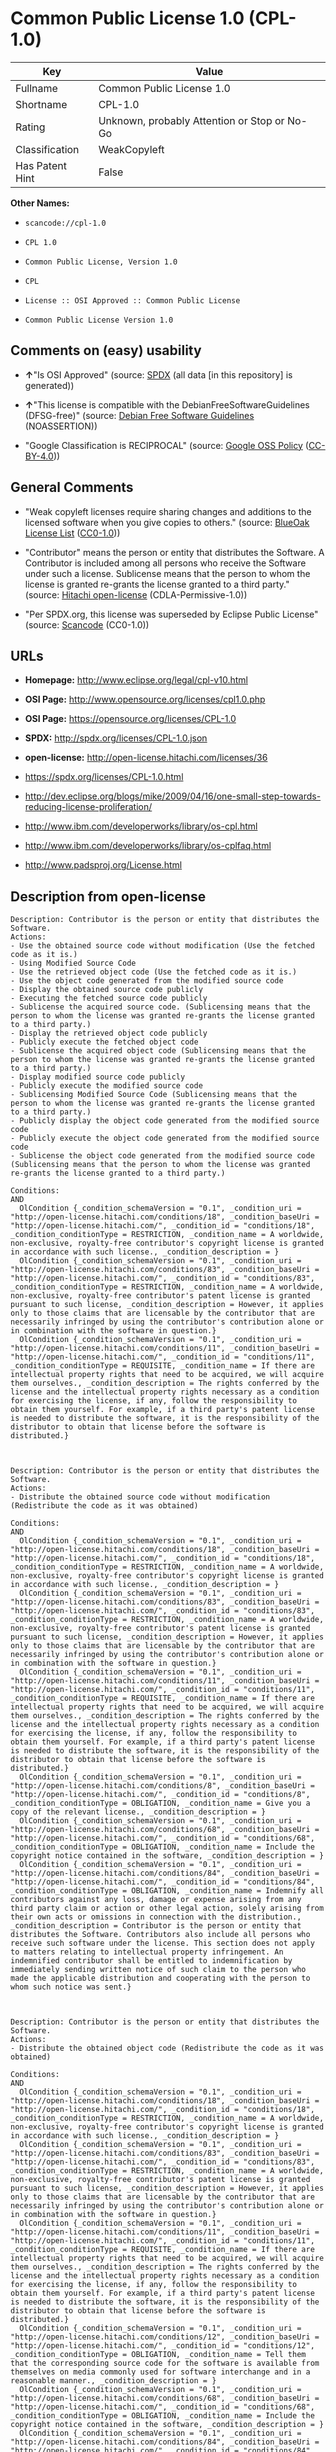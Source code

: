 * Common Public License 1.0 (CPL-1.0)

| Key               | Value                                          |
|-------------------+------------------------------------------------|
| Fullname          | Common Public License 1.0                      |
| Shortname         | CPL-1.0                                        |
| Rating            | Unknown, probably Attention or Stop or No-Go   |
| Classification    | WeakCopyleft                                   |
| Has Patent Hint   | False                                          |

*Other Names:*

- =scancode://cpl-1.0=

- =CPL 1.0=

- =Common Public License, Version 1.0=

- =CPL=

- =License :: OSI Approved :: Common Public License=

- =Common Public License Version 1.0=

** Comments on (easy) usability

- *↑*"Is OSI Approved" (source:
  [[https://spdx.org/licenses/CPL-1.0.html][SPDX]] (all data [in this
  repository] is generated))

- *↑*"This license is compatible with the DebianFreeSoftwareGuidelines
  (DFSG-free)" (source: [[https://wiki.debian.org/DFSGLicenses][Debian
  Free Software Guidelines]] (NOASSERTION))

- "Google Classification is RECIPROCAL" (source:
  [[https://opensource.google.com/docs/thirdparty/licenses/][Google OSS
  Policy]]
  ([[https://creativecommons.org/licenses/by/4.0/legalcode][CC-BY-4.0]]))

** General Comments

- "Weak copyleft licenses require sharing changes and additions to the
  licensed software when you give copies to others." (source:
  [[https://blueoakcouncil.org/copyleft][BlueOak License List]]
  ([[https://raw.githubusercontent.com/blueoakcouncil/blue-oak-list-npm-package/master/LICENSE][CC0-1.0]]))

- "Contributor" means the person or entity that distributes the
  Software. A Contributor is included among all persons who receive the
  Software under such a license. Sublicense means that the person to
  whom the license is granted re-grants the license granted to a third
  party." (source: [[https://github.com/Hitachi/open-license][Hitachi
  open-license]] (CDLA-Permissive-1.0))

- "Per SPDX.org, this license was superseded by Eclipse Public License"
  (source:
  [[https://github.com/nexB/scancode-toolkit/blob/develop/src/licensedcode/data/licenses/cpl-1.0.yml][Scancode]]
  (CC0-1.0))

** URLs

- *Homepage:* http://www.eclipse.org/legal/cpl-v10.html

- *OSI Page:* http://www.opensource.org/licenses/cpl1.0.php

- *OSI Page:* https://opensource.org/licenses/CPL-1.0

- *SPDX:* http://spdx.org/licenses/CPL-1.0.json

- *open-license:* http://open-license.hitachi.com/licenses/36

- https://spdx.org/licenses/CPL-1.0.html

- http://dev.eclipse.org/blogs/mike/2009/04/16/one-small-step-towards-reducing-license-proliferation/

- http://www.ibm.com/developerworks/library/os-cpl.html

- http://www.ibm.com/developerworks/library/os-cplfaq.html

- http://www.padsproj.org/License.html

** Description from open-license

#+BEGIN_EXAMPLE
  Description: Contributor is the person or entity that distributes the Software.
  Actions:
  - Use the obtained source code without modification (Use the fetched code as it is.)
  - Using Modified Source Code
  - Use the retrieved object code (Use the fetched code as it is.)
  - Use the object code generated from the modified source code
  - Display the obtained source code publicly
  - Executing the fetched source code publicly
  - Sublicense the acquired source code. (Sublicensing means that the person to whom the license was granted re-grants the license granted to a third party.)
  - Display the retrieved object code publicly
  - Publicly execute the fetched object code
  - Sublicense the acquired object code (Sublicensing means that the person to whom the license was granted re-grants the license granted to a third party.)
  - Display modified source code publicly
  - Publicly execute the modified source code
  - Sublicensing Modified Source Code (Sublicensing means that the person to whom the license was granted re-grants the license granted to a third party.)
  - Publicly display the object code generated from the modified source code
  - Publicly execute the object code generated from the modified source code
  - Sublicense the object code generated from the modified source code (Sublicensing means that the person to whom the license was granted re-grants the license granted to a third party.)

  Conditions:
  AND
    OlCondition {_condition_schemaVersion = "0.1", _condition_uri = "http://open-license.hitachi.com/conditions/18", _condition_baseUri = "http://open-license.hitachi.com/", _condition_id = "conditions/18", _condition_conditionType = RESTRICTION, _condition_name = A worldwide, non-exclusive, royalty-free contributor's copyright license is granted in accordance with such license., _condition_description = }
    OlCondition {_condition_schemaVersion = "0.1", _condition_uri = "http://open-license.hitachi.com/conditions/83", _condition_baseUri = "http://open-license.hitachi.com/", _condition_id = "conditions/83", _condition_conditionType = RESTRICTION, _condition_name = A worldwide, non-exclusive, royalty-free contributor's patent license is granted pursuant to such license, _condition_description = However, it applies only to those claims that are licensable by the contributor that are necessarily infringed by using the contributor's contribution alone or in combination with the software in question.}
    OlCondition {_condition_schemaVersion = "0.1", _condition_uri = "http://open-license.hitachi.com/conditions/11", _condition_baseUri = "http://open-license.hitachi.com/", _condition_id = "conditions/11", _condition_conditionType = REQUISITE, _condition_name = If there are intellectual property rights that need to be acquired, we will acquire them ourselves., _condition_description = The rights conferred by the license and the intellectual property rights necessary as a condition for exercising the license, if any, follow the responsibility to obtain them yourself. For example, if a third party's patent license is needed to distribute the software, it is the responsibility of the distributor to obtain that license before the software is distributed.}


#+END_EXAMPLE

#+BEGIN_EXAMPLE
  Description: Contributor is the person or entity that distributes the Software.
  Actions:
  - Distribute the obtained source code without modification (Redistribute the code as it was obtained)

  Conditions:
  AND
    OlCondition {_condition_schemaVersion = "0.1", _condition_uri = "http://open-license.hitachi.com/conditions/18", _condition_baseUri = "http://open-license.hitachi.com/", _condition_id = "conditions/18", _condition_conditionType = RESTRICTION, _condition_name = A worldwide, non-exclusive, royalty-free contributor's copyright license is granted in accordance with such license., _condition_description = }
    OlCondition {_condition_schemaVersion = "0.1", _condition_uri = "http://open-license.hitachi.com/conditions/83", _condition_baseUri = "http://open-license.hitachi.com/", _condition_id = "conditions/83", _condition_conditionType = RESTRICTION, _condition_name = A worldwide, non-exclusive, royalty-free contributor's patent license is granted pursuant to such license, _condition_description = However, it applies only to those claims that are licensable by the contributor that are necessarily infringed by using the contributor's contribution alone or in combination with the software in question.}
    OlCondition {_condition_schemaVersion = "0.1", _condition_uri = "http://open-license.hitachi.com/conditions/11", _condition_baseUri = "http://open-license.hitachi.com/", _condition_id = "conditions/11", _condition_conditionType = REQUISITE, _condition_name = If there are intellectual property rights that need to be acquired, we will acquire them ourselves., _condition_description = The rights conferred by the license and the intellectual property rights necessary as a condition for exercising the license, if any, follow the responsibility to obtain them yourself. For example, if a third party's patent license is needed to distribute the software, it is the responsibility of the distributor to obtain that license before the software is distributed.}
    OlCondition {_condition_schemaVersion = "0.1", _condition_uri = "http://open-license.hitachi.com/conditions/8", _condition_baseUri = "http://open-license.hitachi.com/", _condition_id = "conditions/8", _condition_conditionType = OBLIGATION, _condition_name = Give you a copy of the relevant license., _condition_description = }
    OlCondition {_condition_schemaVersion = "0.1", _condition_uri = "http://open-license.hitachi.com/conditions/68", _condition_baseUri = "http://open-license.hitachi.com/", _condition_id = "conditions/68", _condition_conditionType = OBLIGATION, _condition_name = Include the copyright notice contained in the software, _condition_description = }
    OlCondition {_condition_schemaVersion = "0.1", _condition_uri = "http://open-license.hitachi.com/conditions/84", _condition_baseUri = "http://open-license.hitachi.com/", _condition_id = "conditions/84", _condition_conditionType = OBLIGATION, _condition_name = Indemnify all contributors against any loss, damage or expense arising from any third party claim or action or other legal action, solely arising from their own acts or omissions in connection with the distribution., _condition_description = Contributor is the person or entity that distributes the Software. Contributors also include all persons who receive such software under the license. This section does not apply to matters relating to intellectual property infringement. An indemnified contributor shall be entitled to indemnification by immediately sending written notice of such claim to the person who made the applicable distribution and cooperating with the person to whom such notice was sent.}


#+END_EXAMPLE

#+BEGIN_EXAMPLE
  Description: Contributor is the person or entity that distributes the Software.
  Actions:
  - Distribute the obtained object code (Redistribute the code as it was obtained)

  Conditions:
  AND
    OlCondition {_condition_schemaVersion = "0.1", _condition_uri = "http://open-license.hitachi.com/conditions/18", _condition_baseUri = "http://open-license.hitachi.com/", _condition_id = "conditions/18", _condition_conditionType = RESTRICTION, _condition_name = A worldwide, non-exclusive, royalty-free contributor's copyright license is granted in accordance with such license., _condition_description = }
    OlCondition {_condition_schemaVersion = "0.1", _condition_uri = "http://open-license.hitachi.com/conditions/83", _condition_baseUri = "http://open-license.hitachi.com/", _condition_id = "conditions/83", _condition_conditionType = RESTRICTION, _condition_name = A worldwide, non-exclusive, royalty-free contributor's patent license is granted pursuant to such license, _condition_description = However, it applies only to those claims that are licensable by the contributor that are necessarily infringed by using the contributor's contribution alone or in combination with the software in question.}
    OlCondition {_condition_schemaVersion = "0.1", _condition_uri = "http://open-license.hitachi.com/conditions/11", _condition_baseUri = "http://open-license.hitachi.com/", _condition_id = "conditions/11", _condition_conditionType = REQUISITE, _condition_name = If there are intellectual property rights that need to be acquired, we will acquire them ourselves., _condition_description = The rights conferred by the license and the intellectual property rights necessary as a condition for exercising the license, if any, follow the responsibility to obtain them yourself. For example, if a third party's patent license is needed to distribute the software, it is the responsibility of the distributor to obtain that license before the software is distributed.}
    OlCondition {_condition_schemaVersion = "0.1", _condition_uri = "http://open-license.hitachi.com/conditions/12", _condition_baseUri = "http://open-license.hitachi.com/", _condition_id = "conditions/12", _condition_conditionType = OBLIGATION, _condition_name = Tell them that the corresponding source code for the software is available from themselves on media commonly used for software interchange and in a reasonable manner., _condition_description = }
    OlCondition {_condition_schemaVersion = "0.1", _condition_uri = "http://open-license.hitachi.com/conditions/68", _condition_baseUri = "http://open-license.hitachi.com/", _condition_id = "conditions/68", _condition_conditionType = OBLIGATION, _condition_name = Include the copyright notice contained in the software, _condition_description = }
    OlCondition {_condition_schemaVersion = "0.1", _condition_uri = "http://open-license.hitachi.com/conditions/84", _condition_baseUri = "http://open-license.hitachi.com/", _condition_id = "conditions/84", _condition_conditionType = OBLIGATION, _condition_name = Indemnify all contributors against any loss, damage or expense arising from any third party claim or action or other legal action, solely arising from their own acts or omissions in connection with the distribution., _condition_description = Contributor is the person or entity that distributes the Software. Contributors also include all persons who receive such software under the license. This section does not apply to matters relating to intellectual property infringement. An indemnified contributor shall be entitled to indemnification by immediately sending written notice of such claim to the person who made the applicable distribution and cooperating with the person to whom such notice was sent.}


#+END_EXAMPLE

#+BEGIN_EXAMPLE
  Description: Contributor is the person or entity that distributes the Software.
  Actions:
  - Distribute the acquired object code under your own license

  Conditions:
  AND
    OlCondition {_condition_schemaVersion = "0.1", _condition_uri = "http://open-license.hitachi.com/conditions/18", _condition_baseUri = "http://open-license.hitachi.com/", _condition_id = "conditions/18", _condition_conditionType = RESTRICTION, _condition_name = A worldwide, non-exclusive, royalty-free contributor's copyright license is granted in accordance with such license., _condition_description = }
    OlCondition {_condition_schemaVersion = "0.1", _condition_uri = "http://open-license.hitachi.com/conditions/83", _condition_baseUri = "http://open-license.hitachi.com/", _condition_id = "conditions/83", _condition_conditionType = RESTRICTION, _condition_name = A worldwide, non-exclusive, royalty-free contributor's patent license is granted pursuant to such license, _condition_description = However, it applies only to those claims that are licensable by the contributor that are necessarily infringed by using the contributor's contribution alone or in combination with the software in question.}
    OlCondition {_condition_schemaVersion = "0.1", _condition_uri = "http://open-license.hitachi.com/conditions/11", _condition_baseUri = "http://open-license.hitachi.com/", _condition_id = "conditions/11", _condition_conditionType = REQUISITE, _condition_name = If there are intellectual property rights that need to be acquired, we will acquire them ourselves., _condition_description = The rights conferred by the license and the intellectual property rights necessary as a condition for exercising the license, if any, follow the responsibility to obtain them yourself. For example, if a third party's patent license is needed to distribute the software, it is the responsibility of the distributor to obtain that license before the software is distributed.}
    OlCondition {_condition_schemaVersion = "0.1", _condition_uri = "http://open-license.hitachi.com/conditions/85", _condition_baseUri = "http://open-license.hitachi.com/", _condition_id = "conditions/85", _condition_conditionType = RESTRICTION, _condition_name = all warranties and conditions, express or implied, for the benefit of all contributors are validly disclaimed in their own license. The warranties or conditions herein include, but are not limited to, warranties or conditions of title, non-infringement, commercial applicability, and fitness for a particular purpose., _condition_description = Contributor is the person or entity that distributes the Software.}
    OlCondition {_condition_schemaVersion = "0.1", _condition_uri = "http://open-license.hitachi.com/conditions/86", _condition_baseUri = "http://open-license.hitachi.com/", _condition_id = "conditions/86", _condition_conditionType = RESTRICTION, _condition_name = To the benefit of all contributors, any and all liability for loss of profits or other, direct, indirect, special, incidental, or consequential damages is effectively excluded under its own license., _condition_description = Contributor is the person or entity that distributes the Software.}
    OlCondition {_condition_schemaVersion = "0.1", _condition_uri = "http://open-license.hitachi.com/conditions/71", _condition_baseUri = "http://open-license.hitachi.com/", _condition_id = "conditions/71", _condition_conditionType = RESTRICTION, _condition_name = Inform you that the terms of your own license, which are different from the license in question, are offered only by you and not by any other party., _condition_description = }
    OlCondition {_condition_schemaVersion = "0.1", _condition_uri = "http://open-license.hitachi.com/conditions/12", _condition_baseUri = "http://open-license.hitachi.com/", _condition_id = "conditions/12", _condition_conditionType = OBLIGATION, _condition_name = Tell them that the corresponding source code for the software is available from themselves on media commonly used for software interchange and in a reasonable manner., _condition_description = }
    OlCondition {_condition_schemaVersion = "0.1", _condition_uri = "http://open-license.hitachi.com/conditions/68", _condition_baseUri = "http://open-license.hitachi.com/", _condition_id = "conditions/68", _condition_conditionType = OBLIGATION, _condition_name = Include the copyright notice contained in the software, _condition_description = }
    OlCondition {_condition_schemaVersion = "0.1", _condition_uri = "http://open-license.hitachi.com/conditions/84", _condition_baseUri = "http://open-license.hitachi.com/", _condition_id = "conditions/84", _condition_conditionType = OBLIGATION, _condition_name = Indemnify all contributors against any loss, damage or expense arising from any third party claim or action or other legal action, solely arising from their own acts or omissions in connection with the distribution., _condition_description = Contributor is the person or entity that distributes the Software. Contributors also include all persons who receive such software under the license. This section does not apply to matters relating to intellectual property infringement. An indemnified contributor shall be entitled to indemnification by immediately sending written notice of such claim to the person who made the applicable distribution and cooperating with the person to whom such notice was sent.}


#+END_EXAMPLE

#+BEGIN_EXAMPLE
  Description: Contributor is the person or entity that distributes the Software.
  Actions:
  - Modify the obtained source code.

  Conditions:
  AND
    OlCondition {_condition_schemaVersion = "0.1", _condition_uri = "http://open-license.hitachi.com/conditions/18", _condition_baseUri = "http://open-license.hitachi.com/", _condition_id = "conditions/18", _condition_conditionType = RESTRICTION, _condition_name = A worldwide, non-exclusive, royalty-free contributor's copyright license is granted in accordance with such license., _condition_description = }
    OlCondition {_condition_schemaVersion = "0.1", _condition_uri = "http://open-license.hitachi.com/conditions/83", _condition_baseUri = "http://open-license.hitachi.com/", _condition_id = "conditions/83", _condition_conditionType = RESTRICTION, _condition_name = A worldwide, non-exclusive, royalty-free contributor's patent license is granted pursuant to such license, _condition_description = However, it applies only to those claims that are licensable by the contributor that are necessarily infringed by using the contributor's contribution alone or in combination with the software in question.}
    OlCondition {_condition_schemaVersion = "0.1", _condition_uri = "http://open-license.hitachi.com/conditions/11", _condition_baseUri = "http://open-license.hitachi.com/", _condition_id = "conditions/11", _condition_conditionType = REQUISITE, _condition_name = If there are intellectual property rights that need to be acquired, we will acquire them ourselves., _condition_description = The rights conferred by the license and the intellectual property rights necessary as a condition for exercising the license, if any, follow the responsibility to obtain them yourself. For example, if a third party's patent license is needed to distribute the software, it is the responsibility of the distributor to obtain that license before the software is distributed.}
    OlCondition {_condition_schemaVersion = "0.1", _condition_uri = "http://open-license.hitachi.com/conditions/68", _condition_baseUri = "http://open-license.hitachi.com/", _condition_id = "conditions/68", _condition_conditionType = OBLIGATION, _condition_name = Include the copyright notice contained in the software, _condition_description = }
    OlCondition {_condition_schemaVersion = "0.1", _condition_uri = "http://open-license.hitachi.com/conditions/30", _condition_baseUri = "http://open-license.hitachi.com/", _condition_id = "conditions/30", _condition_conditionType = OBLIGATION, _condition_name = Indicate that you have made the change yourself., _condition_description = }


#+END_EXAMPLE

#+BEGIN_EXAMPLE
  Description: Contributor is the person or entity that distributes the Software.
  Actions:
  - Distribution of Modified Source Code

  Conditions:
  AND
    OlCondition {_condition_schemaVersion = "0.1", _condition_uri = "http://open-license.hitachi.com/conditions/18", _condition_baseUri = "http://open-license.hitachi.com/", _condition_id = "conditions/18", _condition_conditionType = RESTRICTION, _condition_name = A worldwide, non-exclusive, royalty-free contributor's copyright license is granted in accordance with such license., _condition_description = }
    OlCondition {_condition_schemaVersion = "0.1", _condition_uri = "http://open-license.hitachi.com/conditions/83", _condition_baseUri = "http://open-license.hitachi.com/", _condition_id = "conditions/83", _condition_conditionType = RESTRICTION, _condition_name = A worldwide, non-exclusive, royalty-free contributor's patent license is granted pursuant to such license, _condition_description = However, it applies only to those claims that are licensable by the contributor that are necessarily infringed by using the contributor's contribution alone or in combination with the software in question.}
    OlCondition {_condition_schemaVersion = "0.1", _condition_uri = "http://open-license.hitachi.com/conditions/11", _condition_baseUri = "http://open-license.hitachi.com/", _condition_id = "conditions/11", _condition_conditionType = REQUISITE, _condition_name = If there are intellectual property rights that need to be acquired, we will acquire them ourselves., _condition_description = The rights conferred by the license and the intellectual property rights necessary as a condition for exercising the license, if any, follow the responsibility to obtain them yourself. For example, if a third party's patent license is needed to distribute the software, it is the responsibility of the distributor to obtain that license before the software is distributed.}
    OlCondition {_condition_schemaVersion = "0.1", _condition_uri = "http://open-license.hitachi.com/conditions/8", _condition_baseUri = "http://open-license.hitachi.com/", _condition_id = "conditions/8", _condition_conditionType = OBLIGATION, _condition_name = Give you a copy of the relevant license., _condition_description = }
    OlCondition {_condition_schemaVersion = "0.1", _condition_uri = "http://open-license.hitachi.com/conditions/68", _condition_baseUri = "http://open-license.hitachi.com/", _condition_id = "conditions/68", _condition_conditionType = OBLIGATION, _condition_name = Include the copyright notice contained in the software, _condition_description = }
    OlCondition {_condition_schemaVersion = "0.1", _condition_uri = "http://open-license.hitachi.com/conditions/30", _condition_baseUri = "http://open-license.hitachi.com/", _condition_id = "conditions/30", _condition_conditionType = OBLIGATION, _condition_name = Indicate that you have made the change yourself., _condition_description = }
    OlCondition {_condition_schemaVersion = "0.1", _condition_uri = "http://open-license.hitachi.com/conditions/84", _condition_baseUri = "http://open-license.hitachi.com/", _condition_id = "conditions/84", _condition_conditionType = OBLIGATION, _condition_name = Indemnify all contributors against any loss, damage or expense arising from any third party claim or action or other legal action, solely arising from their own acts or omissions in connection with the distribution., _condition_description = Contributor is the person or entity that distributes the Software. Contributors also include all persons who receive such software under the license. This section does not apply to matters relating to intellectual property infringement. An indemnified contributor shall be entitled to indemnification by immediately sending written notice of such claim to the person who made the applicable distribution and cooperating with the person to whom such notice was sent.}


#+END_EXAMPLE

#+BEGIN_EXAMPLE
  Description: Contributor is the person or entity that distributes the Software.
  Actions:
  - Distribute the object code generated from the modified source code

  Conditions:
  AND
    OlCondition {_condition_schemaVersion = "0.1", _condition_uri = "http://open-license.hitachi.com/conditions/18", _condition_baseUri = "http://open-license.hitachi.com/", _condition_id = "conditions/18", _condition_conditionType = RESTRICTION, _condition_name = A worldwide, non-exclusive, royalty-free contributor's copyright license is granted in accordance with such license., _condition_description = }
    OlCondition {_condition_schemaVersion = "0.1", _condition_uri = "http://open-license.hitachi.com/conditions/83", _condition_baseUri = "http://open-license.hitachi.com/", _condition_id = "conditions/83", _condition_conditionType = RESTRICTION, _condition_name = A worldwide, non-exclusive, royalty-free contributor's patent license is granted pursuant to such license, _condition_description = However, it applies only to those claims that are licensable by the contributor that are necessarily infringed by using the contributor's contribution alone or in combination with the software in question.}
    OlCondition {_condition_schemaVersion = "0.1", _condition_uri = "http://open-license.hitachi.com/conditions/11", _condition_baseUri = "http://open-license.hitachi.com/", _condition_id = "conditions/11", _condition_conditionType = REQUISITE, _condition_name = If there are intellectual property rights that need to be acquired, we will acquire them ourselves., _condition_description = The rights conferred by the license and the intellectual property rights necessary as a condition for exercising the license, if any, follow the responsibility to obtain them yourself. For example, if a third party's patent license is needed to distribute the software, it is the responsibility of the distributor to obtain that license before the software is distributed.}
    OlCondition {_condition_schemaVersion = "0.1", _condition_uri = "http://open-license.hitachi.com/conditions/12", _condition_baseUri = "http://open-license.hitachi.com/", _condition_id = "conditions/12", _condition_conditionType = OBLIGATION, _condition_name = Tell them that the corresponding source code for the software is available from themselves on media commonly used for software interchange and in a reasonable manner., _condition_description = }
    OlCondition {_condition_schemaVersion = "0.1", _condition_uri = "http://open-license.hitachi.com/conditions/68", _condition_baseUri = "http://open-license.hitachi.com/", _condition_id = "conditions/68", _condition_conditionType = OBLIGATION, _condition_name = Include the copyright notice contained in the software, _condition_description = }
    OlCondition {_condition_schemaVersion = "0.1", _condition_uri = "http://open-license.hitachi.com/conditions/30", _condition_baseUri = "http://open-license.hitachi.com/", _condition_id = "conditions/30", _condition_conditionType = OBLIGATION, _condition_name = Indicate that you have made the change yourself., _condition_description = }
    OlCondition {_condition_schemaVersion = "0.1", _condition_uri = "http://open-license.hitachi.com/conditions/84", _condition_baseUri = "http://open-license.hitachi.com/", _condition_id = "conditions/84", _condition_conditionType = OBLIGATION, _condition_name = Indemnify all contributors against any loss, damage or expense arising from any third party claim or action or other legal action, solely arising from their own acts or omissions in connection with the distribution., _condition_description = Contributor is the person or entity that distributes the Software. Contributors also include all persons who receive such software under the license. This section does not apply to matters relating to intellectual property infringement. An indemnified contributor shall be entitled to indemnification by immediately sending written notice of such claim to the person who made the applicable distribution and cooperating with the person to whom such notice was sent.}


#+END_EXAMPLE

#+BEGIN_EXAMPLE
  Description: Contributor is the person or entity that distributes the Software.
  Actions:
  - Distribute object code generated from modified source code under your own license

  Conditions:
  AND
    OlCondition {_condition_schemaVersion = "0.1", _condition_uri = "http://open-license.hitachi.com/conditions/18", _condition_baseUri = "http://open-license.hitachi.com/", _condition_id = "conditions/18", _condition_conditionType = RESTRICTION, _condition_name = A worldwide, non-exclusive, royalty-free contributor's copyright license is granted in accordance with such license., _condition_description = }
    OlCondition {_condition_schemaVersion = "0.1", _condition_uri = "http://open-license.hitachi.com/conditions/30", _condition_baseUri = "http://open-license.hitachi.com/", _condition_id = "conditions/30", _condition_conditionType = OBLIGATION, _condition_name = Indicate that you have made the change yourself., _condition_description = }
    OlCondition {_condition_schemaVersion = "0.1", _condition_uri = "http://open-license.hitachi.com/conditions/68", _condition_baseUri = "http://open-license.hitachi.com/", _condition_id = "conditions/68", _condition_conditionType = OBLIGATION, _condition_name = Include the copyright notice contained in the software, _condition_description = }
    OlCondition {_condition_schemaVersion = "0.1", _condition_uri = "http://open-license.hitachi.com/conditions/12", _condition_baseUri = "http://open-license.hitachi.com/", _condition_id = "conditions/12", _condition_conditionType = OBLIGATION, _condition_name = Tell them that the corresponding source code for the software is available from themselves on media commonly used for software interchange and in a reasonable manner., _condition_description = }
    OlCondition {_condition_schemaVersion = "0.1", _condition_uri = "http://open-license.hitachi.com/conditions/71", _condition_baseUri = "http://open-license.hitachi.com/", _condition_id = "conditions/71", _condition_conditionType = RESTRICTION, _condition_name = Inform you that the terms of your own license, which are different from the license in question, are offered only by you and not by any other party., _condition_description = }
    OlCondition {_condition_schemaVersion = "0.1", _condition_uri = "http://open-license.hitachi.com/conditions/86", _condition_baseUri = "http://open-license.hitachi.com/", _condition_id = "conditions/86", _condition_conditionType = RESTRICTION, _condition_name = To the benefit of all contributors, any and all liability for loss of profits or other, direct, indirect, special, incidental, or consequential damages is effectively excluded under its own license., _condition_description = Contributor is the person or entity that distributes the Software.}
    OlCondition {_condition_schemaVersion = "0.1", _condition_uri = "http://open-license.hitachi.com/conditions/85", _condition_baseUri = "http://open-license.hitachi.com/", _condition_id = "conditions/85", _condition_conditionType = RESTRICTION, _condition_name = all warranties and conditions, express or implied, for the benefit of all contributors are validly disclaimed in their own license. The warranties or conditions herein include, but are not limited to, warranties or conditions of title, non-infringement, commercial applicability, and fitness for a particular purpose., _condition_description = Contributor is the person or entity that distributes the Software.}
    OlCondition {_condition_schemaVersion = "0.1", _condition_uri = "http://open-license.hitachi.com/conditions/11", _condition_baseUri = "http://open-license.hitachi.com/", _condition_id = "conditions/11", _condition_conditionType = REQUISITE, _condition_name = If there are intellectual property rights that need to be acquired, we will acquire them ourselves., _condition_description = The rights conferred by the license and the intellectual property rights necessary as a condition for exercising the license, if any, follow the responsibility to obtain them yourself. For example, if a third party's patent license is needed to distribute the software, it is the responsibility of the distributor to obtain that license before the software is distributed.}
    OlCondition {_condition_schemaVersion = "0.1", _condition_uri = "http://open-license.hitachi.com/conditions/83", _condition_baseUri = "http://open-license.hitachi.com/", _condition_id = "conditions/83", _condition_conditionType = RESTRICTION, _condition_name = A worldwide, non-exclusive, royalty-free contributor's patent license is granted pursuant to such license, _condition_description = However, it applies only to those claims that are licensable by the contributor that are necessarily infringed by using the contributor's contribution alone or in combination with the software in question.}
    OlCondition {_condition_schemaVersion = "0.1", _condition_uri = "http://open-license.hitachi.com/conditions/84", _condition_baseUri = "http://open-license.hitachi.com/", _condition_id = "conditions/84", _condition_conditionType = OBLIGATION, _condition_name = Indemnify all contributors against any loss, damage or expense arising from any third party claim or action or other legal action, solely arising from their own acts or omissions in connection with the distribution., _condition_description = Contributor is the person or entity that distributes the Software. Contributors also include all persons who receive such software under the license. This section does not apply to matters relating to intellectual property infringement. An indemnified contributor shall be entitled to indemnification by immediately sending written notice of such claim to the person who made the applicable distribution and cooperating with the person to whom such notice was sent.}


#+END_EXAMPLE

(source: Hitachi open-license)

** Text

#+BEGIN_EXAMPLE
  Common Public License - v 1.0

  Updated 16 Apr 2009

  As of 25 Feb 2009, IBM has assigned the Agreement Steward role for the CPL to the Eclipse Foundation. Eclipse has designated the Eclipse Public License (EPL) as the follow-on version of the CPL.

  THE ACCOMPANYING PROGRAM IS PROVIDED UNDER THE TERMS OF THIS COMMON PUBLIC LICENSE ("AGREEMENT"). ANY USE, REPRODUCTION OR DISTRIBUTION OF THE PROGRAM CONSTITUTES RECIPIENT'S ACCEPTANCE OF THIS AGREEMENT.


  1. DEFINITIONS

  "Contribution" means:

  a) in the case of the initial Contributor, the initial code and documentation distributed under this Agreement, and
  b) in the case of each subsequent Contributor:
  i)	 changes to the Program, and
  ii)	 additions to the Program;
  where such changes and/or additions to the Program originate from and are distributed by that particular Contributor. A Contribution 'originates' from a Contributor if it was added to the Program by such Contributor itself or anyone acting on such Contributor's behalf. Contributions do not include additions to the Program which: (i) are separate modules of software distributed in conjunction with the Program under their own license agreement, and (ii) are not derivative works of the Program.

  "Contributor" means any person or entity that distributes the Program.


  "Licensed Patents " mean patent claims licensable by a Contributor which are necessarily infringed by the use or sale of its Contribution alone or when combined with the Program.


  "Program" means the Contributions distributed in accordance with this Agreement.


  "Recipient" means anyone who receives the Program under this Agreement, including all Contributors.


  2. GRANT OF RIGHTS

  a)	Subject to the terms of this Agreement, each Contributor hereby grants Recipient a non-exclusive, worldwide, royalty-free copyright license to reproduce, prepare derivative works of, publicly display, publicly perform, distribute and sublicense the Contribution of such Contributor, if any, and such derivative works, in source code and object code form.
  b) Subject to the terms of this Agreement, each Contributor hereby grants Recipient a non-exclusive, worldwide, royalty-free patent license under Licensed Patents to make, use, sell, offer to sell, import and otherwise transfer the Contribution of such Contributor, if any, in source code and object code form. This patent license shall apply to the combination of the Contribution and the Program if, at the time the Contribution is added by the Contributor, such addition of the Contribution causes such combination to be covered by the Licensed Patents. The patent license shall not apply to any other combinations which include the Contribution. No hardware per se is licensed hereunder.
  c)	Recipient understands that although each Contributor grants the licenses to its Contributions set forth herein, no assurances are provided by any Contributor that the Program does not infringe the patent or other intellectual property rights of any other entity. Each Contributor disclaims any liability to Recipient for claims brought by any other entity based on infringement of intellectual property rights or otherwise. As a condition to exercising the rights and licenses granted hereunder, each Recipient hereby assumes sole responsibility to secure any other intellectual property rights needed, if any. For example, if a third party patent license is required to allow Recipient to distribute the Program, it is Recipient's responsibility to acquire that license before distributing the Program.
  d)	Each Contributor represents that to its knowledge it has sufficient copyright rights in its Contribution, if any, to grant the copyright license set forth in this Agreement.
  3. REQUIREMENTS

  A Contributor may choose to distribute the Program in object code form under its own license agreement, provided that:

  a)	it complies with the terms and conditions of this Agreement; and
  b)	its license agreement:
  i)	effectively disclaims on behalf of all Contributors all warranties and conditions, express and implied, including warranties or conditions of title and non-infringement, and implied warranties or conditions of merchantability and fitness for a particular purpose;
  ii) effectively excludes on behalf of all Contributors all liability for damages, including direct, indirect, special, incidental and consequential damages, such as lost profits;
  iii)	states that any provisions which differ from this Agreement are offered by that Contributor alone and not by any other party; and
  iv)	states that source code for the Program is available from such Contributor, and informs licensees how to obtain it in a reasonable manner on or through a medium customarily used for software exchange.
  When the Program is made available in source code form:

  a)	it must be made available under this Agreement; and
  b)	a copy of this Agreement must be included with each copy of the Program.

  Contributors may not remove or alter any copyright notices contained within the Program.


  Each Contributor must identify itself as the originator of its Contribution, if any, in a manner that reasonably allows subsequent Recipients to identify the originator of the Contribution.


  4. COMMERCIAL DISTRIBUTION

  Commercial distributors of software may accept certain responsibilities with respect to end users, business partners and the like. While this license is intended to facilitate the commercial use of the Program, the Contributor who includes the Program in a commercial product offering should do so in a manner which does not create potential liability for other Contributors. Therefore, if a Contributor includes the Program in a commercial product offering, such Contributor ("Commercial Contributor") hereby agrees to defend and indemnify every other Contributor ("Indemnified Contributor") against any losses, damages and costs (collectively "Losses") arising from claims, lawsuits and other legal actions brought by a third party against the Indemnified Contributor to the extent caused by the acts or omissions of such Commercial Contributor in connection with its distribution of the Program in a commercial product offering. The obligations in this section do not apply to any claims or Losses relating to any actual or alleged intellectual property infringement. In order to qualify, an Indemnified Contributor must: a) promptly notify the Commercial Contributor in writing of such claim, and b) allow the Commercial Contributor to control, and cooperate with the Commercial Contributor in, the defense and any related settlement negotiations. The Indemnified Contributor may participate in any such claim at its own expense.


  For example, a Contributor might include the Program in a commercial product offering, Product X. That Contributor is then a Commercial Contributor. If that Commercial Contributor then makes performance claims, or offers warranties related to Product X, those performance claims and warranties are such Commercial Contributor's responsibility alone. Under this section, the Commercial Contributor would have to defend claims against the other Contributors related to those performance claims and warranties, and if a court requires any other Contributor to pay any damages as a result, the Commercial Contributor must pay those damages.


  5. NO WARRANTY

  EXCEPT AS EXPRESSLY SET FORTH IN THIS AGREEMENT, THE PROGRAM IS PROVIDED ON AN "AS IS" BASIS, WITHOUT WARRANTIES OR CONDITIONS OF ANY KIND, EITHER EXPRESS OR IMPLIED INCLUDING, WITHOUT LIMITATION, ANY WARRANTIES OR CONDITIONS OF TITLE, NON-INFRINGEMENT, MERCHANTABILITY OR FITNESS FOR A PARTICULAR PURPOSE. Each Recipient is solely responsible for determining the appropriateness of using and distributing the Program and assumes all risks associated with its exercise of rights under this Agreement, including but not limited to the risks and costs of program errors, compliance with applicable laws, damage to or loss of data, programs or equipment, and unavailability or interruption of operations.


  6. DISCLAIMER OF LIABILITY

  EXCEPT AS EXPRESSLY SET FORTH IN THIS AGREEMENT, NEITHER RECIPIENT NOR ANY CONTRIBUTORS SHALL HAVE ANY LIABILITY FOR ANY DIRECT, INDIRECT, INCIDENTAL, SPECIAL, EXEMPLARY, OR CONSEQUENTIAL DAMAGES (INCLUDING WITHOUT LIMITATION LOST PROFITS), HOWEVER CAUSED AND ON ANY THEORY OF LIABILITY, WHETHER IN CONTRACT, STRICT LIABILITY, OR TORT (INCLUDING NEGLIGENCE OR OTHERWISE) ARISING IN ANY WAY OUT OF THE USE OR DISTRIBUTION OF THE PROGRAM OR THE EXERCISE OF ANY RIGHTS GRANTED HEREUNDER, EVEN IF ADVISED OF THE POSSIBILITY OF SUCH DAMAGES.


  7. GENERAL

  If any provision of this Agreement is invalid or unenforceable under applicable law, it shall not affect the validity or enforceability of the remainder of the terms of this Agreement, and without further action by the parties hereto, such provision shall be reformed to the minimum extent necessary to make such provision valid and enforceable.


  If Recipient institutes patent litigation against a Contributor with respect to a patent applicable to software (including a cross-claim or counterclaim in a lawsuit), then any patent licenses granted by that Contributor to such Recipient under this Agreement shall terminate as of the date such litigation is filed. In addition, if Recipient institutes patent litigation against any entity (including a cross-claim or counterclaim in a lawsuit) alleging that the Program itself (excluding combinations of the Program with other software or hardware) infringes such Recipient's patent(s), then such Recipient's rights granted under Section 2(b) shall terminate as of the date such litigation is filed.


  All Recipient's rights under this Agreement shall terminate if it fails to comply with any of the material terms or conditions of this Agreement and does not cure such failure in a reasonable period of time after becoming aware of such noncompliance. If all Recipient's rights under this Agreement terminate, Recipient agrees to cease use and distribution of the Program as soon as reasonably practicable. However, Recipient's obligations under this Agreement and any licenses granted by Recipient relating to the Program shall continue and survive.


  Everyone is permitted to copy and distribute copies of this Agreement, but in order to avoid inconsistency the Agreement is copyrighted and may only be modified in the following manner. The Agreement Steward reserves the right to publish new versions (including revisions) of this Agreement from time to time. No one other than the Agreement Steward has the right to modify this Agreement. IBM is the initial Agreement Steward. IBM may assign the responsibility to serve as the Agreement Steward to a suitable separate entity. Each new version of the Agreement will be given a distinguishing version number. The Program (including Contributions) may always be distributed subject to the version of the Agreement under which it was received. In addition, after a new version of the Agreement is published, Contributor may elect to distribute the Program (including its Contributions) under the new version. Except as expressly stated in Sections 2(a) and 2(b) above, Recipient receives no rights or licenses to the intellectual property of any Contributor under this Agreement, whether expressly, by implication, estoppel or otherwise. All rights in the Program not expressly granted under this Agreement are reserved.


  This Agreement is governed by the laws of the State of New York and the intellectual property laws of the United States of America. No party to this Agreement will bring a legal action under this Agreement more than one year after the cause of action arose. Each party waives its rights to a jury trial in any resulting litigation.
#+END_EXAMPLE

--------------

** Raw Data

*** Facts

- LicenseName

- [[https://spdx.org/licenses/CPL-1.0.html][SPDX]] (all data [in this
  repository] is generated)

- [[https://blueoakcouncil.org/copyleft][BlueOak License List]]
  ([[https://raw.githubusercontent.com/blueoakcouncil/blue-oak-list-npm-package/master/LICENSE][CC0-1.0]])

- [[https://github.com/nexB/scancode-toolkit/blob/develop/src/licensedcode/data/licenses/cpl-1.0.yml][Scancode]]
  (CC0-1.0)

- [[https://opensource.org/licenses/][OpenSourceInitiative]]
  ([[https://creativecommons.org/licenses/by/4.0/legalcode][CC-BY-4.0]])

- [[https://en.wikipedia.org/wiki/Comparison_of_free_and_open-source_software_licenses][Wikipedia]]
  ([[https://creativecommons.org/licenses/by-sa/3.0/legalcode][CC-BY-SA-3.0]])

- [[https://opensource.google.com/docs/thirdparty/licenses/][Google OSS
  Policy]]
  ([[https://creativecommons.org/licenses/by/4.0/legalcode][CC-BY-4.0]])

- [[https://wiki.debian.org/DFSGLicenses][Debian Free Software
  Guidelines]] (NOASSERTION)

- [[https://github.com/Hitachi/open-license][Hitachi open-license]]
  (CDLA-Permissive-1.0)

*** Raw JSON

#+BEGIN_EXAMPLE
  {
      "__impliedNames": [
          "CPL-1.0",
          "Common Public License 1.0",
          "scancode://cpl-1.0",
          "CPL 1.0",
          "Common Public License, Version 1.0",
          "CPL",
          "License :: OSI Approved :: Common Public License",
          "Common Public License Version 1.0"
      ],
      "__impliedId": "CPL-1.0",
      "__impliedAmbiguousNames": [
          "Common Public License",
          "Common Public License (CPL), Version 1.0"
      ],
      "__impliedComments": [
          [
              "BlueOak License List",
              [
                  "Weak copyleft licenses require sharing changes and additions to the licensed software when you give copies to others."
              ]
          ],
          [
              "Hitachi open-license",
              [
                  "Contributor\" means the person or entity that distributes the Software. A Contributor is included among all persons who receive the Software under such a license. Sublicense means that the person to whom the license is granted re-grants the license granted to a third party."
              ]
          ],
          [
              "Scancode",
              [
                  "Per SPDX.org, this license was superseded by Eclipse Public License"
              ]
          ]
      ],
      "__hasPatentHint": false,
      "facts": {
          "LicenseName": {
              "implications": {
                  "__impliedNames": [
                      "CPL-1.0"
                  ],
                  "__impliedId": "CPL-1.0"
              },
              "shortname": "CPL-1.0",
              "otherNames": []
          },
          "SPDX": {
              "isSPDXLicenseDeprecated": false,
              "spdxFullName": "Common Public License 1.0",
              "spdxDetailsURL": "http://spdx.org/licenses/CPL-1.0.json",
              "_sourceURL": "https://spdx.org/licenses/CPL-1.0.html",
              "spdxLicIsOSIApproved": true,
              "spdxSeeAlso": [
                  "https://opensource.org/licenses/CPL-1.0"
              ],
              "_implications": {
                  "__impliedNames": [
                      "CPL-1.0",
                      "Common Public License 1.0"
                  ],
                  "__impliedId": "CPL-1.0",
                  "__impliedJudgement": [
                      [
                          "SPDX",
                          {
                              "tag": "PositiveJudgement",
                              "contents": "Is OSI Approved"
                          }
                      ]
                  ],
                  "__isOsiApproved": true,
                  "__impliedURLs": [
                      [
                          "SPDX",
                          "http://spdx.org/licenses/CPL-1.0.json"
                      ],
                      [
                          null,
                          "https://opensource.org/licenses/CPL-1.0"
                      ]
                  ]
              },
              "spdxLicenseId": "CPL-1.0"
          },
          "Scancode": {
              "otherUrls": [
                  "http://dev.eclipse.org/blogs/mike/2009/04/16/one-small-step-towards-reducing-license-proliferation/",
                  "http://opensource.org/licenses/CPL-1.0",
                  "http://www.ibm.com/developerworks/library/os-cpl.html",
                  "http://www.ibm.com/developerworks/library/os-cplfaq.html",
                  "http://www.padsproj.org/License.html",
                  "https://opensource.org/licenses/CPL-1.0"
              ],
              "homepageUrl": "http://www.eclipse.org/legal/cpl-v10.html",
              "shortName": "CPL 1.0",
              "textUrls": null,
              "text": "Common Public License - v 1.0\n\nUpdated 16 Apr 2009\n\nAs of 25 Feb 2009, IBM has assigned the Agreement Steward role for the CPL to the Eclipse Foundation. Eclipse has designated the Eclipse Public License (EPL) as the follow-on version of the CPL.\n\nTHE ACCOMPANYING PROGRAM IS PROVIDED UNDER THE TERMS OF THIS COMMON PUBLIC LICENSE (\"AGREEMENT\"). ANY USE, REPRODUCTION OR DISTRIBUTION OF THE PROGRAM CONSTITUTES RECIPIENT'S ACCEPTANCE OF THIS AGREEMENT.\n\n\n1. DEFINITIONS\n\n\"Contribution\" means:\n\na) in the case of the initial Contributor, the initial code and documentation distributed under this Agreement, and\nb) in the case of each subsequent Contributor:\ni)\t changes to the Program, and\nii)\t additions to the Program;\nwhere such changes and/or additions to the Program originate from and are distributed by that particular Contributor. A Contribution 'originates' from a Contributor if it was added to the Program by such Contributor itself or anyone acting on such Contributor's behalf. Contributions do not include additions to the Program which: (i) are separate modules of software distributed in conjunction with the Program under their own license agreement, and (ii) are not derivative works of the Program.\n\n\"Contributor\" means any person or entity that distributes the Program.\n\n\n\"Licensed Patents \" mean patent claims licensable by a Contributor which are necessarily infringed by the use or sale of its Contribution alone or when combined with the Program.\n\n\n\"Program\" means the Contributions distributed in accordance with this Agreement.\n\n\n\"Recipient\" means anyone who receives the Program under this Agreement, including all Contributors.\n\n\n2. GRANT OF RIGHTS\n\na)\tSubject to the terms of this Agreement, each Contributor hereby grants Recipient a non-exclusive, worldwide, royalty-free copyright license to reproduce, prepare derivative works of, publicly display, publicly perform, distribute and sublicense the Contribution of such Contributor, if any, and such derivative works, in source code and object code form.\nb) Subject to the terms of this Agreement, each Contributor hereby grants Recipient a non-exclusive, worldwide, royalty-free patent license under Licensed Patents to make, use, sell, offer to sell, import and otherwise transfer the Contribution of such Contributor, if any, in source code and object code form. This patent license shall apply to the combination of the Contribution and the Program if, at the time the Contribution is added by the Contributor, such addition of the Contribution causes such combination to be covered by the Licensed Patents. The patent license shall not apply to any other combinations which include the Contribution. No hardware per se is licensed hereunder.\nc)\tRecipient understands that although each Contributor grants the licenses to its Contributions set forth herein, no assurances are provided by any Contributor that the Program does not infringe the patent or other intellectual property rights of any other entity. Each Contributor disclaims any liability to Recipient for claims brought by any other entity based on infringement of intellectual property rights or otherwise. As a condition to exercising the rights and licenses granted hereunder, each Recipient hereby assumes sole responsibility to secure any other intellectual property rights needed, if any. For example, if a third party patent license is required to allow Recipient to distribute the Program, it is Recipient's responsibility to acquire that license before distributing the Program.\nd)\tEach Contributor represents that to its knowledge it has sufficient copyright rights in its Contribution, if any, to grant the copyright license set forth in this Agreement.\n3. REQUIREMENTS\n\nA Contributor may choose to distribute the Program in object code form under its own license agreement, provided that:\n\na)\tit complies with the terms and conditions of this Agreement; and\nb)\tits license agreement:\ni)\teffectively disclaims on behalf of all Contributors all warranties and conditions, express and implied, including warranties or conditions of title and non-infringement, and implied warranties or conditions of merchantability and fitness for a particular purpose;\nii) effectively excludes on behalf of all Contributors all liability for damages, including direct, indirect, special, incidental and consequential damages, such as lost profits;\niii)\tstates that any provisions which differ from this Agreement are offered by that Contributor alone and not by any other party; and\niv)\tstates that source code for the Program is available from such Contributor, and informs licensees how to obtain it in a reasonable manner on or through a medium customarily used for software exchange.\nWhen the Program is made available in source code form:\n\na)\tit must be made available under this Agreement; and\nb)\ta copy of this Agreement must be included with each copy of the Program.\n\nContributors may not remove or alter any copyright notices contained within the Program.\n\n\nEach Contributor must identify itself as the originator of its Contribution, if any, in a manner that reasonably allows subsequent Recipients to identify the originator of the Contribution.\n\n\n4. COMMERCIAL DISTRIBUTION\n\nCommercial distributors of software may accept certain responsibilities with respect to end users, business partners and the like. While this license is intended to facilitate the commercial use of the Program, the Contributor who includes the Program in a commercial product offering should do so in a manner which does not create potential liability for other Contributors. Therefore, if a Contributor includes the Program in a commercial product offering, such Contributor (\"Commercial Contributor\") hereby agrees to defend and indemnify every other Contributor (\"Indemnified Contributor\") against any losses, damages and costs (collectively \"Losses\") arising from claims, lawsuits and other legal actions brought by a third party against the Indemnified Contributor to the extent caused by the acts or omissions of such Commercial Contributor in connection with its distribution of the Program in a commercial product offering. The obligations in this section do not apply to any claims or Losses relating to any actual or alleged intellectual property infringement. In order to qualify, an Indemnified Contributor must: a) promptly notify the Commercial Contributor in writing of such claim, and b) allow the Commercial Contributor to control, and cooperate with the Commercial Contributor in, the defense and any related settlement negotiations. The Indemnified Contributor may participate in any such claim at its own expense.\n\n\nFor example, a Contributor might include the Program in a commercial product offering, Product X. That Contributor is then a Commercial Contributor. If that Commercial Contributor then makes performance claims, or offers warranties related to Product X, those performance claims and warranties are such Commercial Contributor's responsibility alone. Under this section, the Commercial Contributor would have to defend claims against the other Contributors related to those performance claims and warranties, and if a court requires any other Contributor to pay any damages as a result, the Commercial Contributor must pay those damages.\n\n\n5. NO WARRANTY\n\nEXCEPT AS EXPRESSLY SET FORTH IN THIS AGREEMENT, THE PROGRAM IS PROVIDED ON AN \"AS IS\" BASIS, WITHOUT WARRANTIES OR CONDITIONS OF ANY KIND, EITHER EXPRESS OR IMPLIED INCLUDING, WITHOUT LIMITATION, ANY WARRANTIES OR CONDITIONS OF TITLE, NON-INFRINGEMENT, MERCHANTABILITY OR FITNESS FOR A PARTICULAR PURPOSE. Each Recipient is solely responsible for determining the appropriateness of using and distributing the Program and assumes all risks associated with its exercise of rights under this Agreement, including but not limited to the risks and costs of program errors, compliance with applicable laws, damage to or loss of data, programs or equipment, and unavailability or interruption of operations.\n\n\n6. DISCLAIMER OF LIABILITY\n\nEXCEPT AS EXPRESSLY SET FORTH IN THIS AGREEMENT, NEITHER RECIPIENT NOR ANY CONTRIBUTORS SHALL HAVE ANY LIABILITY FOR ANY DIRECT, INDIRECT, INCIDENTAL, SPECIAL, EXEMPLARY, OR CONSEQUENTIAL DAMAGES (INCLUDING WITHOUT LIMITATION LOST PROFITS), HOWEVER CAUSED AND ON ANY THEORY OF LIABILITY, WHETHER IN CONTRACT, STRICT LIABILITY, OR TORT (INCLUDING NEGLIGENCE OR OTHERWISE) ARISING IN ANY WAY OUT OF THE USE OR DISTRIBUTION OF THE PROGRAM OR THE EXERCISE OF ANY RIGHTS GRANTED HEREUNDER, EVEN IF ADVISED OF THE POSSIBILITY OF SUCH DAMAGES.\n\n\n7. GENERAL\n\nIf any provision of this Agreement is invalid or unenforceable under applicable law, it shall not affect the validity or enforceability of the remainder of the terms of this Agreement, and without further action by the parties hereto, such provision shall be reformed to the minimum extent necessary to make such provision valid and enforceable.\n\n\nIf Recipient institutes patent litigation against a Contributor with respect to a patent applicable to software (including a cross-claim or counterclaim in a lawsuit), then any patent licenses granted by that Contributor to such Recipient under this Agreement shall terminate as of the date such litigation is filed. In addition, if Recipient institutes patent litigation against any entity (including a cross-claim or counterclaim in a lawsuit) alleging that the Program itself (excluding combinations of the Program with other software or hardware) infringes such Recipient's patent(s), then such Recipient's rights granted under Section 2(b) shall terminate as of the date such litigation is filed.\n\n\nAll Recipient's rights under this Agreement shall terminate if it fails to comply with any of the material terms or conditions of this Agreement and does not cure such failure in a reasonable period of time after becoming aware of such noncompliance. If all Recipient's rights under this Agreement terminate, Recipient agrees to cease use and distribution of the Program as soon as reasonably practicable. However, Recipient's obligations under this Agreement and any licenses granted by Recipient relating to the Program shall continue and survive.\n\n\nEveryone is permitted to copy and distribute copies of this Agreement, but in order to avoid inconsistency the Agreement is copyrighted and may only be modified in the following manner. The Agreement Steward reserves the right to publish new versions (including revisions) of this Agreement from time to time. No one other than the Agreement Steward has the right to modify this Agreement. IBM is the initial Agreement Steward. IBM may assign the responsibility to serve as the Agreement Steward to a suitable separate entity. Each new version of the Agreement will be given a distinguishing version number. The Program (including Contributions) may always be distributed subject to the version of the Agreement under which it was received. In addition, after a new version of the Agreement is published, Contributor may elect to distribute the Program (including its Contributions) under the new version. Except as expressly stated in Sections 2(a) and 2(b) above, Recipient receives no rights or licenses to the intellectual property of any Contributor under this Agreement, whether expressly, by implication, estoppel or otherwise. All rights in the Program not expressly granted under this Agreement are reserved.\n\n\nThis Agreement is governed by the laws of the State of New York and the intellectual property laws of the United States of America. No party to this Agreement will bring a legal action under this Agreement more than one year after the cause of action arose. Each party waives its rights to a jury trial in any resulting litigation.",
              "category": "Copyleft Limited",
              "osiUrl": "http://www.opensource.org/licenses/cpl1.0.php",
              "owner": "IBM",
              "_sourceURL": "https://github.com/nexB/scancode-toolkit/blob/develop/src/licensedcode/data/licenses/cpl-1.0.yml",
              "key": "cpl-1.0",
              "name": "Common Public License 1.0",
              "spdxId": "CPL-1.0",
              "notes": "Per SPDX.org, this license was superseded by Eclipse Public License",
              "_implications": {
                  "__impliedNames": [
                      "scancode://cpl-1.0",
                      "CPL 1.0",
                      "CPL-1.0"
                  ],
                  "__impliedId": "CPL-1.0",
                  "__impliedComments": [
                      [
                          "Scancode",
                          [
                              "Per SPDX.org, this license was superseded by Eclipse Public License"
                          ]
                      ]
                  ],
                  "__impliedCopyleft": [
                      [
                          "Scancode",
                          "WeakCopyleft"
                      ]
                  ],
                  "__calculatedCopyleft": "WeakCopyleft",
                  "__impliedText": "Common Public License - v 1.0\n\nUpdated 16 Apr 2009\n\nAs of 25 Feb 2009, IBM has assigned the Agreement Steward role for the CPL to the Eclipse Foundation. Eclipse has designated the Eclipse Public License (EPL) as the follow-on version of the CPL.\n\nTHE ACCOMPANYING PROGRAM IS PROVIDED UNDER THE TERMS OF THIS COMMON PUBLIC LICENSE (\"AGREEMENT\"). ANY USE, REPRODUCTION OR DISTRIBUTION OF THE PROGRAM CONSTITUTES RECIPIENT'S ACCEPTANCE OF THIS AGREEMENT.\n\n\n1. DEFINITIONS\n\n\"Contribution\" means:\n\na) in the case of the initial Contributor, the initial code and documentation distributed under this Agreement, and\nb) in the case of each subsequent Contributor:\ni)\t changes to the Program, and\nii)\t additions to the Program;\nwhere such changes and/or additions to the Program originate from and are distributed by that particular Contributor. A Contribution 'originates' from a Contributor if it was added to the Program by such Contributor itself or anyone acting on such Contributor's behalf. Contributions do not include additions to the Program which: (i) are separate modules of software distributed in conjunction with the Program under their own license agreement, and (ii) are not derivative works of the Program.\n\n\"Contributor\" means any person or entity that distributes the Program.\n\n\n\"Licensed Patents \" mean patent claims licensable by a Contributor which are necessarily infringed by the use or sale of its Contribution alone or when combined with the Program.\n\n\n\"Program\" means the Contributions distributed in accordance with this Agreement.\n\n\n\"Recipient\" means anyone who receives the Program under this Agreement, including all Contributors.\n\n\n2. GRANT OF RIGHTS\n\na)\tSubject to the terms of this Agreement, each Contributor hereby grants Recipient a non-exclusive, worldwide, royalty-free copyright license to reproduce, prepare derivative works of, publicly display, publicly perform, distribute and sublicense the Contribution of such Contributor, if any, and such derivative works, in source code and object code form.\nb) Subject to the terms of this Agreement, each Contributor hereby grants Recipient a non-exclusive, worldwide, royalty-free patent license under Licensed Patents to make, use, sell, offer to sell, import and otherwise transfer the Contribution of such Contributor, if any, in source code and object code form. This patent license shall apply to the combination of the Contribution and the Program if, at the time the Contribution is added by the Contributor, such addition of the Contribution causes such combination to be covered by the Licensed Patents. The patent license shall not apply to any other combinations which include the Contribution. No hardware per se is licensed hereunder.\nc)\tRecipient understands that although each Contributor grants the licenses to its Contributions set forth herein, no assurances are provided by any Contributor that the Program does not infringe the patent or other intellectual property rights of any other entity. Each Contributor disclaims any liability to Recipient for claims brought by any other entity based on infringement of intellectual property rights or otherwise. As a condition to exercising the rights and licenses granted hereunder, each Recipient hereby assumes sole responsibility to secure any other intellectual property rights needed, if any. For example, if a third party patent license is required to allow Recipient to distribute the Program, it is Recipient's responsibility to acquire that license before distributing the Program.\nd)\tEach Contributor represents that to its knowledge it has sufficient copyright rights in its Contribution, if any, to grant the copyright license set forth in this Agreement.\n3. REQUIREMENTS\n\nA Contributor may choose to distribute the Program in object code form under its own license agreement, provided that:\n\na)\tit complies with the terms and conditions of this Agreement; and\nb)\tits license agreement:\ni)\teffectively disclaims on behalf of all Contributors all warranties and conditions, express and implied, including warranties or conditions of title and non-infringement, and implied warranties or conditions of merchantability and fitness for a particular purpose;\nii) effectively excludes on behalf of all Contributors all liability for damages, including direct, indirect, special, incidental and consequential damages, such as lost profits;\niii)\tstates that any provisions which differ from this Agreement are offered by that Contributor alone and not by any other party; and\niv)\tstates that source code for the Program is available from such Contributor, and informs licensees how to obtain it in a reasonable manner on or through a medium customarily used for software exchange.\nWhen the Program is made available in source code form:\n\na)\tit must be made available under this Agreement; and\nb)\ta copy of this Agreement must be included with each copy of the Program.\n\nContributors may not remove or alter any copyright notices contained within the Program.\n\n\nEach Contributor must identify itself as the originator of its Contribution, if any, in a manner that reasonably allows subsequent Recipients to identify the originator of the Contribution.\n\n\n4. COMMERCIAL DISTRIBUTION\n\nCommercial distributors of software may accept certain responsibilities with respect to end users, business partners and the like. While this license is intended to facilitate the commercial use of the Program, the Contributor who includes the Program in a commercial product offering should do so in a manner which does not create potential liability for other Contributors. Therefore, if a Contributor includes the Program in a commercial product offering, such Contributor (\"Commercial Contributor\") hereby agrees to defend and indemnify every other Contributor (\"Indemnified Contributor\") against any losses, damages and costs (collectively \"Losses\") arising from claims, lawsuits and other legal actions brought by a third party against the Indemnified Contributor to the extent caused by the acts or omissions of such Commercial Contributor in connection with its distribution of the Program in a commercial product offering. The obligations in this section do not apply to any claims or Losses relating to any actual or alleged intellectual property infringement. In order to qualify, an Indemnified Contributor must: a) promptly notify the Commercial Contributor in writing of such claim, and b) allow the Commercial Contributor to control, and cooperate with the Commercial Contributor in, the defense and any related settlement negotiations. The Indemnified Contributor may participate in any such claim at its own expense.\n\n\nFor example, a Contributor might include the Program in a commercial product offering, Product X. That Contributor is then a Commercial Contributor. If that Commercial Contributor then makes performance claims, or offers warranties related to Product X, those performance claims and warranties are such Commercial Contributor's responsibility alone. Under this section, the Commercial Contributor would have to defend claims against the other Contributors related to those performance claims and warranties, and if a court requires any other Contributor to pay any damages as a result, the Commercial Contributor must pay those damages.\n\n\n5. NO WARRANTY\n\nEXCEPT AS EXPRESSLY SET FORTH IN THIS AGREEMENT, THE PROGRAM IS PROVIDED ON AN \"AS IS\" BASIS, WITHOUT WARRANTIES OR CONDITIONS OF ANY KIND, EITHER EXPRESS OR IMPLIED INCLUDING, WITHOUT LIMITATION, ANY WARRANTIES OR CONDITIONS OF TITLE, NON-INFRINGEMENT, MERCHANTABILITY OR FITNESS FOR A PARTICULAR PURPOSE. Each Recipient is solely responsible for determining the appropriateness of using and distributing the Program and assumes all risks associated with its exercise of rights under this Agreement, including but not limited to the risks and costs of program errors, compliance with applicable laws, damage to or loss of data, programs or equipment, and unavailability or interruption of operations.\n\n\n6. DISCLAIMER OF LIABILITY\n\nEXCEPT AS EXPRESSLY SET FORTH IN THIS AGREEMENT, NEITHER RECIPIENT NOR ANY CONTRIBUTORS SHALL HAVE ANY LIABILITY FOR ANY DIRECT, INDIRECT, INCIDENTAL, SPECIAL, EXEMPLARY, OR CONSEQUENTIAL DAMAGES (INCLUDING WITHOUT LIMITATION LOST PROFITS), HOWEVER CAUSED AND ON ANY THEORY OF LIABILITY, WHETHER IN CONTRACT, STRICT LIABILITY, OR TORT (INCLUDING NEGLIGENCE OR OTHERWISE) ARISING IN ANY WAY OUT OF THE USE OR DISTRIBUTION OF THE PROGRAM OR THE EXERCISE OF ANY RIGHTS GRANTED HEREUNDER, EVEN IF ADVISED OF THE POSSIBILITY OF SUCH DAMAGES.\n\n\n7. GENERAL\n\nIf any provision of this Agreement is invalid or unenforceable under applicable law, it shall not affect the validity or enforceability of the remainder of the terms of this Agreement, and without further action by the parties hereto, such provision shall be reformed to the minimum extent necessary to make such provision valid and enforceable.\n\n\nIf Recipient institutes patent litigation against a Contributor with respect to a patent applicable to software (including a cross-claim or counterclaim in a lawsuit), then any patent licenses granted by that Contributor to such Recipient under this Agreement shall terminate as of the date such litigation is filed. In addition, if Recipient institutes patent litigation against any entity (including a cross-claim or counterclaim in a lawsuit) alleging that the Program itself (excluding combinations of the Program with other software or hardware) infringes such Recipient's patent(s), then such Recipient's rights granted under Section 2(b) shall terminate as of the date such litigation is filed.\n\n\nAll Recipient's rights under this Agreement shall terminate if it fails to comply with any of the material terms or conditions of this Agreement and does not cure such failure in a reasonable period of time after becoming aware of such noncompliance. If all Recipient's rights under this Agreement terminate, Recipient agrees to cease use and distribution of the Program as soon as reasonably practicable. However, Recipient's obligations under this Agreement and any licenses granted by Recipient relating to the Program shall continue and survive.\n\n\nEveryone is permitted to copy and distribute copies of this Agreement, but in order to avoid inconsistency the Agreement is copyrighted and may only be modified in the following manner. The Agreement Steward reserves the right to publish new versions (including revisions) of this Agreement from time to time. No one other than the Agreement Steward has the right to modify this Agreement. IBM is the initial Agreement Steward. IBM may assign the responsibility to serve as the Agreement Steward to a suitable separate entity. Each new version of the Agreement will be given a distinguishing version number. The Program (including Contributions) may always be distributed subject to the version of the Agreement under which it was received. In addition, after a new version of the Agreement is published, Contributor may elect to distribute the Program (including its Contributions) under the new version. Except as expressly stated in Sections 2(a) and 2(b) above, Recipient receives no rights or licenses to the intellectual property of any Contributor under this Agreement, whether expressly, by implication, estoppel or otherwise. All rights in the Program not expressly granted under this Agreement are reserved.\n\n\nThis Agreement is governed by the laws of the State of New York and the intellectual property laws of the United States of America. No party to this Agreement will bring a legal action under this Agreement more than one year after the cause of action arose. Each party waives its rights to a jury trial in any resulting litigation.",
                  "__impliedURLs": [
                      [
                          "Homepage",
                          "http://www.eclipse.org/legal/cpl-v10.html"
                      ],
                      [
                          "OSI Page",
                          "http://www.opensource.org/licenses/cpl1.0.php"
                      ],
                      [
                          null,
                          "http://dev.eclipse.org/blogs/mike/2009/04/16/one-small-step-towards-reducing-license-proliferation/"
                      ],
                      [
                          null,
                          "http://opensource.org/licenses/CPL-1.0"
                      ],
                      [
                          null,
                          "http://www.ibm.com/developerworks/library/os-cpl.html"
                      ],
                      [
                          null,
                          "http://www.ibm.com/developerworks/library/os-cplfaq.html"
                      ],
                      [
                          null,
                          "http://www.padsproj.org/License.html"
                      ],
                      [
                          null,
                          "https://opensource.org/licenses/CPL-1.0"
                      ]
                  ]
              }
          },
          "Debian Free Software Guidelines": {
              "LicenseName": "Common Public License (CPL), Version 1.0",
              "State": "DFSGCompatible",
              "_sourceURL": "https://wiki.debian.org/DFSGLicenses",
              "_implications": {
                  "__impliedNames": [
                      "CPL-1.0"
                  ],
                  "__impliedAmbiguousNames": [
                      "Common Public License (CPL), Version 1.0"
                  ],
                  "__impliedJudgement": [
                      [
                          "Debian Free Software Guidelines",
                          {
                              "tag": "PositiveJudgement",
                              "contents": "This license is compatible with the DebianFreeSoftwareGuidelines (DFSG-free)"
                          }
                      ]
                  ]
              },
              "Comment": null,
              "LicenseId": "CPL-1.0"
          },
          "Hitachi open-license": {
              "notices": [
                  {
                      "content": "except as expressly stated in such license, the software is provided \"as-is\" and without any warranties or conditions of any kind, either express or implied, including, but not limited to, any warranties or conditions of title, non-infringement, commercial usability, and fitness for a particular purpose. The warranties or conditions include, but are not limited to, warranties or conditions of title, non-infringement, commercial usability, and fitness for a particular purpose. Every person who receives such software under such license is responsible for determining for himself whether use or redistribution of such software is appropriate and assumes all risks associated with exercising his rights under such license (including, but not limited to, program errors, compliance with applicable law, and the risk of loss of data, programs and risks, including but not limited to risks related to damage to equipment and interruption of operations).",
                      "description": "There is no guarantee."
                  },
                  {
                      "content": "except as expressly set forth in such license, neither any person nor any contributor who receives such software under such license, for any reason whatsoever, regardless of how the damage may have occurred, and regardless of whether the basis of liability was in contract, strict liability or tort (including negligence), even if in no event shall you be liable for any direct, indirect, special, incidental, exemplary, or consequential damages arising out of the use or distribution of the software or the exercise of the rights granted by the license, even if you have been advised of the possibility of such damages shall be.",
                      "description": "Contributor is the person or entity that distributes the Software."
                  },
                  {
                      "content": "The invalidity or unenforceability of any provision of such license under applicable law shall not affect the validity or enforceability of any other part of such license. Without further action by the parties in this regard, the provision shall be amended to the minimum extent necessary to make it valid and enforceable."
                  },
                  {
                      "content": "The license of a contributor's contribution to a contributor, including cross-claims and counterclaims, to use the contributor's contribution alone or in combination with such software (but not in combination with other software or hardware) constitutes patent infringement when the patent action is formally filed, and the license of the contributor to the litigant The patent license granted pursuant to",
                      "description": "Contributor is the person or entity that distributes the Software."
                  },
                  {
                      "content": "If a person who receives the software under such a license brings a patent action against a contributor for a patent that applies to the software (which means software in general), including cross-claims and counterclaims, the contributor grants the person who brought the action to the contributor in accordance with such license A patent license that has been granted (including a patent license that does not apply to the Software) terminates upon formal filing of a patent lawsuit.",
                      "description": "Contributor is the person or entity that distributes the Software. Contributor is included among all persons who receive such software under such license."
                  },
                  {
                      "content": "If any person receiving such software under such license fails to comply with any of the material terms of such license and fails to correct the violation within a reasonable time after becoming aware of it, all rights under such license of the person who has failed to correct the violation shall be terminated. Upon termination, you agree to cease use and distribution of the program as soon as possible, provided that you have failed to correct the violation. However, the obligations under the license of the person who has not corrected the breach and the license granted by the person who has not corrected the breach shall remain in force."
                  },
                  {
                      "content": "The license is subject to the laws of the State of New York and the intellectual property laws of the United States. After one (1) year from the accrual of the cause of action, no party to such license may bring legal action under such license. Each party waives the right to a jury trial in any action concerning such license."
                  }
              ],
              "_sourceURL": "http://open-license.hitachi.com/licenses/36",
              "content": "Common Public License - v 1.0 \r\n\r\n\r\nTHE ACCOMPANYING PROGRAM IS PROVIDED UNDER THE TERMS OF THIS COMMON PUBLIC LICENSE (\"AGREEMENT\"). ANY USE, REPRODUCTION OR DISTRIBUTION OF THE PROGRAM CONSTITUTES RECIPIENT'S ACCEPTANCE OF THIS AGREEMENT. \r\n\r\n\r\n1. DEFINITIONS \r\n\r\n\"Contribution\" means: \r\n\r\na) in the case of the initial Contributor, the initial code and documentation distributed under this Agreement, and\r\nb) in the case of each subsequent Contributor:\r\ni) changes to the Program, and\r\nii) additions to the Program;\r\nwhere such changes and/or additions to the Program originate from and are distributed by that particular Contributor. A Contribution 'originates' from a Contributor if it was added to the Program by such Contributor itself or anyone acting on such Contributor's behalf. Contributions do not include additions to the Program which: (i) are separate modules of software distributed in conjunction with the Program under their own license agreement, and (ii) are not derivative works of the Program. \r\n\r\n\"Contributor\" means any person or entity that distributes the Program. \r\n\r\n\r\n\"Licensed Patents \" mean patent claims licensable by a Contributor which are necessarily infringed by the use or sale of its Contribution alone or when combined with the Program. \r\n\r\n\r\n\"Program\" means the Contributions distributed in accordance with this Agreement. \r\n\r\n\r\n\"Recipient\" means anyone who receives the Program under this Agreement, including all Contributors. \r\n\r\n\r\n2. GRANT OF RIGHTS \r\n\r\na) Subject to the terms of this Agreement, each Contributor hereby grants Recipient a non-exclusive, worldwide, royalty-free copyright license to reproduce, prepare derivative works of, publicly display, publicly perform, distribute and sublicense the Contribution of such Contributor, if any, and such derivative works, in source code and object code form.\r\nb) Subject to the terms of this Agreement, each Contributor hereby grants Recipient a non-exclusive, worldwide, royalty-free patent license under Licensed Patents to make, use, sell, offer to sell, import and otherwise transfer the Contribution of such Contributor, if any, in source code and object code form. This patent license shall apply to the combination of the Contribution and the Program if, at the time the Contribution is added by the Contributor, such addition of the Contribution causes such combination to be covered by the Licensed Patents. The patent license shall not apply to any other combinations which include the Contribution. No hardware per se is licensed hereunder. \r\nc) Recipient understands that although each Contributor grants the licenses to its Contributions set forth herein, no assurances are provided by any Contributor that the Program does not infringe the patent or other intellectual property rights of any other entity. Each Contributor disclaims any liability to Recipient for claims brought by any other entity based on infringement of intellectual property rights or otherwise. As a condition to exercising the rights and licenses granted hereunder, each Recipient hereby assumes sole responsibility to secure any other intellectual property rights needed, if any. For example, if a third party patent license is required to allow Recipient to distribute the Program, it is Recipient's responsibility to acquire that license before distributing the Program.\r\nd) Each Contributor represents that to its knowledge it has sufficient copyright rights in its Contribution, if any, to grant the copyright license set forth in this Agreement. \r\n3. REQUIREMENTS \r\n\r\nA Contributor may choose to distribute the Program in object code form under its own license agreement, provided that: \r\n\r\na) it complies with the terms and conditions of this Agreement; and\r\nb) its license agreement:\r\ni) effectively disclaims on behalf of all Contributors all warranties and conditions, express and implied, including warranties or conditions of title and non-infringement, and implied warranties or conditions of merchantability and fitness for a particular purpose; \r\nii) effectively excludes on behalf of all Contributors all liability for damages, including direct, indirect, special, incidental and consequential damages, such as lost profits; \r\niii) states that any provisions which differ from this Agreement are offered by that Contributor alone and not by any other party; and\r\niv) states that source code for the Program is available from such Contributor, and informs licensees how to obtain it in a reasonable manner on or through a medium customarily used for software exchange. \r\nWhen the Program is made available in source code form: \r\n\r\na) it must be made available under this Agreement; and \r\nb) a copy of this Agreement must be included with each copy of the Program. \r\n\r\nContributors may not remove or alter any copyright notices contained within the Program. \r\n\r\n\r\nEach Contributor must identify itself as the originator of its Contribution, if any, in a manner that reasonably allows subsequent Recipients to identify the originator of the Contribution. \r\n\r\n\r\n4. COMMERCIAL DISTRIBUTION \r\n\r\nCommercial distributors of software may accept certain responsibilities with respect to end users, business partners and the like. While this license is intended to facilitate the commercial use of the Program, the Contributor who includes the Program in a commercial product offering should do so in a manner which does not create potential liability for other Contributors. Therefore, if a Contributor includes the Program in a commercial product offering, such Contributor (\"Commercial Contributor\") hereby agrees to defend and indemnify every other Contributor (\"Indemnified Contributor\") against any losses, damages and costs (collectively \"Losses\") arising from claims, lawsuits and other legal actions brought by a third party against the Indemnified Contributor to the extent caused by the acts or omissions of such Commercial Contributor in connection with its distribution of the Program in a commercial product offering. The obligations in this section do not apply to any claims or Losses relating to any actual or alleged intellectual property infringement. In order to qualify, an Indemnified Contributor must: a) promptly notify the Commercial Contributor in writing of such claim, and b) allow the Commercial Contributor to control, and cooperate with the Commercial Contributor in, the defense and any related settlement negotiations. The Indemnified Contributor may participate in any such claim at its own expense. \r\n\r\n\r\nFor example, a Contributor might include the Program in a commercial product offering, Product X. That Contributor is then a Commercial Contributor. If that Commercial Contributor then makes performance claims, or offers warranties related to Product X, those performance claims and warranties are such Commercial Contributor's responsibility alone. Under this section, the Commercial Contributor would have to defend claims against the other Contributors related to those performance claims and warranties, and if a court requires any other Contributor to pay any damages as a result, the Commercial Contributor must pay those damages. \r\n\r\n\r\n5. NO WARRANTY \r\n\r\nEXCEPT AS EXPRESSLY SET FORTH IN THIS AGREEMENT, THE PROGRAM IS PROVIDED ON AN \"AS IS\" BASIS, WITHOUT WARRANTIES OR CONDITIONS OF ANY KIND, EITHER EXPRESS OR IMPLIED INCLUDING, WITHOUT LIMITATION, ANY WARRANTIES OR CONDITIONS OF TITLE, NON-INFRINGEMENT, MERCHANTABILITY OR FITNESS FOR A PARTICULAR PURPOSE. Each Recipient is solely responsible for determining the appropriateness of using and distributing the Program and assumes all risks associated with its exercise of rights under this Agreement, including but not limited to the risks and costs of program errors, compliance with applicable laws, damage to or loss of data, programs or equipment, and unavailability or interruption of operations. \r\n\r\n\r\n6. DISCLAIMER OF LIABILITY \r\n\r\nEXCEPT AS EXPRESSLY SET FORTH IN THIS AGREEMENT, NEITHER RECIPIENT NOR ANY CONTRIBUTORS SHALL HAVE ANY LIABILITY FOR ANY DIRECT, INDIRECT, INCIDENTAL, SPECIAL, EXEMPLARY, OR CONSEQUENTIAL DAMAGES (INCLUDING WITHOUT LIMITATION LOST PROFITS), HOWEVER CAUSED AND ON ANY THEORY OF LIABILITY, WHETHER IN CONTRACT, STRICT LIABILITY, OR TORT (INCLUDING NEGLIGENCE OR OTHERWISE) ARISING IN ANY WAY OUT OF THE USE OR DISTRIBUTION OF THE PROGRAM OR THE EXERCISE OF ANY RIGHTS GRANTED HEREUNDER, EVEN IF ADVISED OF THE POSSIBILITY OF SUCH DAMAGES. \r\n\r\n\r\n7. GENERAL \r\n\r\nIf any provision of this Agreement is invalid or unenforceable under applicable law, it shall not affect the validity or enforceability of the remainder of the terms of this Agreement, and without further action by the parties hereto, such provision shall be reformed to the minimum extent necessary to make such provision valid and enforceable. \r\n\r\n\r\nIf Recipient institutes patent litigation against a Contributor with respect to a patent applicable to software (including a cross-claim or counterclaim in a lawsuit), then any patent licenses granted by that Contributor to such Recipient under this Agreement shall terminate as of the date such litigation is filed. In addition, if Recipient institutes patent litigation against any entity (including a cross-claim or counterclaim in a lawsuit) alleging that the Program itself (excluding combinations of the Program with other software or hardware) infringes such Recipient's patent(s), then such Recipient's rights granted under Section 2(b) shall terminate as of the date such litigation is filed. \r\n\r\n\r\nAll Recipient's rights under this Agreement shall terminate if it fails to comply with any of the material terms or conditions of this Agreement and does not cure such failure in a reasonable period of time after becoming aware of such noncompliance. If all Recipient's rights under this Agreement terminate, Recipient agrees to cease use and distribution of the Program as soon as reasonably practicable. However, Recipient's obligations under this Agreement and any licenses granted by Recipient relating to the Program shall continue and survive. \r\n\r\n\r\nEveryone is permitted to copy and distribute copies of this Agreement, but in order to avoid inconsistency the Agreement is copyrighted and may only be modified in the following manner. The Agreement Steward reserves the right to publish new versions (including revisions) of this Agreement from time to time. No one other than the Agreement Steward has the right to modify this Agreement. IBM is the initial Agreement Steward. IBM may assign the responsibility to serve as the Agreement Steward to a suitable separate entity. Each new version of the Agreement will be given a distinguishing version number. The Program (including Contributions) may always be distributed subject to the version of the Agreement under which it was received. In addition, after a new version of the Agreement is published, Contributor may elect to distribute the Program (including its Contributions) under the new version. Except as expressly stated in Sections 2(a) and 2(b) above, Recipient receives no rights or licenses to the intellectual property of any Contributor under this Agreement, whether expressly, by implication, estoppel or otherwise. All rights in the Program not expressly granted under this Agreement are reserved. \r\n\r\n\r\nThis Agreement is governed by the laws of the State of New York and the intellectual property laws of the United States of America. No party to this Agreement will bring a legal action under this Agreement more than one year after the cause of action arose. Each party waives its rights to a jury trial in any resulting litigation.",
              "name": "Common Public License Version 1.0",
              "permissions": [
                  {
                      "actions": [
                          {
                              "name": "Use the obtained source code without modification",
                              "description": "Use the fetched code as it is."
                          },
                          {
                              "name": "Using Modified Source Code"
                          },
                          {
                              "name": "Use the retrieved object code",
                              "description": "Use the fetched code as it is."
                          },
                          {
                              "name": "Use the object code generated from the modified source code"
                          },
                          {
                              "name": "Display the obtained source code publicly"
                          },
                          {
                              "name": "Executing the fetched source code publicly"
                          },
                          {
                              "name": "Sublicense the acquired source code.",
                              "description": "Sublicensing means that the person to whom the license was granted re-grants the license granted to a third party."
                          },
                          {
                              "name": "Display the retrieved object code publicly"
                          },
                          {
                              "name": "Publicly execute the fetched object code"
                          },
                          {
                              "name": "Sublicense the acquired object code",
                              "description": "Sublicensing means that the person to whom the license was granted re-grants the license granted to a third party."
                          },
                          {
                              "name": "Display modified source code publicly"
                          },
                          {
                              "name": "Publicly execute the modified source code"
                          },
                          {
                              "name": "Sublicensing Modified Source Code",
                              "description": "Sublicensing means that the person to whom the license was granted re-grants the license granted to a third party."
                          },
                          {
                              "name": "Publicly display the object code generated from the modified source code"
                          },
                          {
                              "name": "Publicly execute the object code generated from the modified source code"
                          },
                          {
                              "name": "Sublicense the object code generated from the modified source code",
                              "description": "Sublicensing means that the person to whom the license was granted re-grants the license granted to a third party."
                          }
                      ],
                      "_str": "Description: Contributor is the person or entity that distributes the Software.\nActions:\n- Use the obtained source code without modification (Use the fetched code as it is.)\n- Using Modified Source Code\n- Use the retrieved object code (Use the fetched code as it is.)\n- Use the object code generated from the modified source code\n- Display the obtained source code publicly\n- Executing the fetched source code publicly\n- Sublicense the acquired source code. (Sublicensing means that the person to whom the license was granted re-grants the license granted to a third party.)\n- Display the retrieved object code publicly\n- Publicly execute the fetched object code\n- Sublicense the acquired object code (Sublicensing means that the person to whom the license was granted re-grants the license granted to a third party.)\n- Display modified source code publicly\n- Publicly execute the modified source code\n- Sublicensing Modified Source Code (Sublicensing means that the person to whom the license was granted re-grants the license granted to a third party.)\n- Publicly display the object code generated from the modified source code\n- Publicly execute the object code generated from the modified source code\n- Sublicense the object code generated from the modified source code (Sublicensing means that the person to whom the license was granted re-grants the license granted to a third party.)\n\nConditions:\nAND\n  OlCondition {_condition_schemaVersion = \"0.1\", _condition_uri = \"http://open-license.hitachi.com/conditions/18\", _condition_baseUri = \"http://open-license.hitachi.com/\", _condition_id = \"conditions/18\", _condition_conditionType = RESTRICTION, _condition_name = A worldwide, non-exclusive, royalty-free contributor's copyright license is granted in accordance with such license., _condition_description = }\n  OlCondition {_condition_schemaVersion = \"0.1\", _condition_uri = \"http://open-license.hitachi.com/conditions/83\", _condition_baseUri = \"http://open-license.hitachi.com/\", _condition_id = \"conditions/83\", _condition_conditionType = RESTRICTION, _condition_name = A worldwide, non-exclusive, royalty-free contributor's patent license is granted pursuant to such license, _condition_description = However, it applies only to those claims that are licensable by the contributor that are necessarily infringed by using the contributor's contribution alone or in combination with the software in question.}\n  OlCondition {_condition_schemaVersion = \"0.1\", _condition_uri = \"http://open-license.hitachi.com/conditions/11\", _condition_baseUri = \"http://open-license.hitachi.com/\", _condition_id = \"conditions/11\", _condition_conditionType = REQUISITE, _condition_name = If there are intellectual property rights that need to be acquired, we will acquire them ourselves., _condition_description = The rights conferred by the license and the intellectual property rights necessary as a condition for exercising the license, if any, follow the responsibility to obtain them yourself. For example, if a third party's patent license is needed to distribute the software, it is the responsibility of the distributor to obtain that license before the software is distributed.}\n\n\n",
                      "conditions": {
                          "AND": [
                              {
                                  "name": "A worldwide, non-exclusive, royalty-free contributor's copyright license is granted in accordance with such license.",
                                  "type": "RESTRICTION"
                              },
                              {
                                  "name": "A worldwide, non-exclusive, royalty-free contributor's patent license is granted pursuant to such license",
                                  "type": "RESTRICTION",
                                  "description": "However, it applies only to those claims that are licensable by the contributor that are necessarily infringed by using the contributor's contribution alone or in combination with the software in question."
                              },
                              {
                                  "name": "If there are intellectual property rights that need to be acquired, we will acquire them ourselves.",
                                  "type": "REQUISITE",
                                  "description": "The rights conferred by the license and the intellectual property rights necessary as a condition for exercising the license, if any, follow the responsibility to obtain them yourself. For example, if a third party's patent license is needed to distribute the software, it is the responsibility of the distributor to obtain that license before the software is distributed."
                              }
                          ]
                      },
                      "description": "Contributor is the person or entity that distributes the Software."
                  },
                  {
                      "actions": [
                          {
                              "name": "Distribute the obtained source code without modification",
                              "description": "Redistribute the code as it was obtained"
                          }
                      ],
                      "_str": "Description: Contributor is the person or entity that distributes the Software.\nActions:\n- Distribute the obtained source code without modification (Redistribute the code as it was obtained)\n\nConditions:\nAND\n  OlCondition {_condition_schemaVersion = \"0.1\", _condition_uri = \"http://open-license.hitachi.com/conditions/18\", _condition_baseUri = \"http://open-license.hitachi.com/\", _condition_id = \"conditions/18\", _condition_conditionType = RESTRICTION, _condition_name = A worldwide, non-exclusive, royalty-free contributor's copyright license is granted in accordance with such license., _condition_description = }\n  OlCondition {_condition_schemaVersion = \"0.1\", _condition_uri = \"http://open-license.hitachi.com/conditions/83\", _condition_baseUri = \"http://open-license.hitachi.com/\", _condition_id = \"conditions/83\", _condition_conditionType = RESTRICTION, _condition_name = A worldwide, non-exclusive, royalty-free contributor's patent license is granted pursuant to such license, _condition_description = However, it applies only to those claims that are licensable by the contributor that are necessarily infringed by using the contributor's contribution alone or in combination with the software in question.}\n  OlCondition {_condition_schemaVersion = \"0.1\", _condition_uri = \"http://open-license.hitachi.com/conditions/11\", _condition_baseUri = \"http://open-license.hitachi.com/\", _condition_id = \"conditions/11\", _condition_conditionType = REQUISITE, _condition_name = If there are intellectual property rights that need to be acquired, we will acquire them ourselves., _condition_description = The rights conferred by the license and the intellectual property rights necessary as a condition for exercising the license, if any, follow the responsibility to obtain them yourself. For example, if a third party's patent license is needed to distribute the software, it is the responsibility of the distributor to obtain that license before the software is distributed.}\n  OlCondition {_condition_schemaVersion = \"0.1\", _condition_uri = \"http://open-license.hitachi.com/conditions/8\", _condition_baseUri = \"http://open-license.hitachi.com/\", _condition_id = \"conditions/8\", _condition_conditionType = OBLIGATION, _condition_name = Give you a copy of the relevant license., _condition_description = }\n  OlCondition {_condition_schemaVersion = \"0.1\", _condition_uri = \"http://open-license.hitachi.com/conditions/68\", _condition_baseUri = \"http://open-license.hitachi.com/\", _condition_id = \"conditions/68\", _condition_conditionType = OBLIGATION, _condition_name = Include the copyright notice contained in the software, _condition_description = }\n  OlCondition {_condition_schemaVersion = \"0.1\", _condition_uri = \"http://open-license.hitachi.com/conditions/84\", _condition_baseUri = \"http://open-license.hitachi.com/\", _condition_id = \"conditions/84\", _condition_conditionType = OBLIGATION, _condition_name = Indemnify all contributors against any loss, damage or expense arising from any third party claim or action or other legal action, solely arising from their own acts or omissions in connection with the distribution., _condition_description = Contributor is the person or entity that distributes the Software. Contributors also include all persons who receive such software under the license. This section does not apply to matters relating to intellectual property infringement. An indemnified contributor shall be entitled to indemnification by immediately sending written notice of such claim to the person who made the applicable distribution and cooperating with the person to whom such notice was sent.}\n\n\n",
                      "conditions": {
                          "AND": [
                              {
                                  "name": "A worldwide, non-exclusive, royalty-free contributor's copyright license is granted in accordance with such license.",
                                  "type": "RESTRICTION"
                              },
                              {
                                  "name": "A worldwide, non-exclusive, royalty-free contributor's patent license is granted pursuant to such license",
                                  "type": "RESTRICTION",
                                  "description": "However, it applies only to those claims that are licensable by the contributor that are necessarily infringed by using the contributor's contribution alone or in combination with the software in question."
                              },
                              {
                                  "name": "If there are intellectual property rights that need to be acquired, we will acquire them ourselves.",
                                  "type": "REQUISITE",
                                  "description": "The rights conferred by the license and the intellectual property rights necessary as a condition for exercising the license, if any, follow the responsibility to obtain them yourself. For example, if a third party's patent license is needed to distribute the software, it is the responsibility of the distributor to obtain that license before the software is distributed."
                              },
                              {
                                  "name": "Give you a copy of the relevant license.",
                                  "type": "OBLIGATION"
                              },
                              {
                                  "name": "Include the copyright notice contained in the software",
                                  "type": "OBLIGATION"
                              },
                              {
                                  "name": "Indemnify all contributors against any loss, damage or expense arising from any third party claim or action or other legal action, solely arising from their own acts or omissions in connection with the distribution.",
                                  "type": "OBLIGATION",
                                  "description": "Contributor is the person or entity that distributes the Software. Contributors also include all persons who receive such software under the license. This section does not apply to matters relating to intellectual property infringement. An indemnified contributor shall be entitled to indemnification by immediately sending written notice of such claim to the person who made the applicable distribution and cooperating with the person to whom such notice was sent."
                              }
                          ]
                      },
                      "description": "Contributor is the person or entity that distributes the Software."
                  },
                  {
                      "actions": [
                          {
                              "name": "Distribute the obtained object code",
                              "description": "Redistribute the code as it was obtained"
                          }
                      ],
                      "_str": "Description: Contributor is the person or entity that distributes the Software.\nActions:\n- Distribute the obtained object code (Redistribute the code as it was obtained)\n\nConditions:\nAND\n  OlCondition {_condition_schemaVersion = \"0.1\", _condition_uri = \"http://open-license.hitachi.com/conditions/18\", _condition_baseUri = \"http://open-license.hitachi.com/\", _condition_id = \"conditions/18\", _condition_conditionType = RESTRICTION, _condition_name = A worldwide, non-exclusive, royalty-free contributor's copyright license is granted in accordance with such license., _condition_description = }\n  OlCondition {_condition_schemaVersion = \"0.1\", _condition_uri = \"http://open-license.hitachi.com/conditions/83\", _condition_baseUri = \"http://open-license.hitachi.com/\", _condition_id = \"conditions/83\", _condition_conditionType = RESTRICTION, _condition_name = A worldwide, non-exclusive, royalty-free contributor's patent license is granted pursuant to such license, _condition_description = However, it applies only to those claims that are licensable by the contributor that are necessarily infringed by using the contributor's contribution alone or in combination with the software in question.}\n  OlCondition {_condition_schemaVersion = \"0.1\", _condition_uri = \"http://open-license.hitachi.com/conditions/11\", _condition_baseUri = \"http://open-license.hitachi.com/\", _condition_id = \"conditions/11\", _condition_conditionType = REQUISITE, _condition_name = If there are intellectual property rights that need to be acquired, we will acquire them ourselves., _condition_description = The rights conferred by the license and the intellectual property rights necessary as a condition for exercising the license, if any, follow the responsibility to obtain them yourself. For example, if a third party's patent license is needed to distribute the software, it is the responsibility of the distributor to obtain that license before the software is distributed.}\n  OlCondition {_condition_schemaVersion = \"0.1\", _condition_uri = \"http://open-license.hitachi.com/conditions/12\", _condition_baseUri = \"http://open-license.hitachi.com/\", _condition_id = \"conditions/12\", _condition_conditionType = OBLIGATION, _condition_name = Tell them that the corresponding source code for the software is available from themselves on media commonly used for software interchange and in a reasonable manner., _condition_description = }\n  OlCondition {_condition_schemaVersion = \"0.1\", _condition_uri = \"http://open-license.hitachi.com/conditions/68\", _condition_baseUri = \"http://open-license.hitachi.com/\", _condition_id = \"conditions/68\", _condition_conditionType = OBLIGATION, _condition_name = Include the copyright notice contained in the software, _condition_description = }\n  OlCondition {_condition_schemaVersion = \"0.1\", _condition_uri = \"http://open-license.hitachi.com/conditions/84\", _condition_baseUri = \"http://open-license.hitachi.com/\", _condition_id = \"conditions/84\", _condition_conditionType = OBLIGATION, _condition_name = Indemnify all contributors against any loss, damage or expense arising from any third party claim or action or other legal action, solely arising from their own acts or omissions in connection with the distribution., _condition_description = Contributor is the person or entity that distributes the Software. Contributors also include all persons who receive such software under the license. This section does not apply to matters relating to intellectual property infringement. An indemnified contributor shall be entitled to indemnification by immediately sending written notice of such claim to the person who made the applicable distribution and cooperating with the person to whom such notice was sent.}\n\n\n",
                      "conditions": {
                          "AND": [
                              {
                                  "name": "A worldwide, non-exclusive, royalty-free contributor's copyright license is granted in accordance with such license.",
                                  "type": "RESTRICTION"
                              },
                              {
                                  "name": "A worldwide, non-exclusive, royalty-free contributor's patent license is granted pursuant to such license",
                                  "type": "RESTRICTION",
                                  "description": "However, it applies only to those claims that are licensable by the contributor that are necessarily infringed by using the contributor's contribution alone or in combination with the software in question."
                              },
                              {
                                  "name": "If there are intellectual property rights that need to be acquired, we will acquire them ourselves.",
                                  "type": "REQUISITE",
                                  "description": "The rights conferred by the license and the intellectual property rights necessary as a condition for exercising the license, if any, follow the responsibility to obtain them yourself. For example, if a third party's patent license is needed to distribute the software, it is the responsibility of the distributor to obtain that license before the software is distributed."
                              },
                              {
                                  "name": "Tell them that the corresponding source code for the software is available from themselves on media commonly used for software interchange and in a reasonable manner.",
                                  "type": "OBLIGATION"
                              },
                              {
                                  "name": "Include the copyright notice contained in the software",
                                  "type": "OBLIGATION"
                              },
                              {
                                  "name": "Indemnify all contributors against any loss, damage or expense arising from any third party claim or action or other legal action, solely arising from their own acts or omissions in connection with the distribution.",
                                  "type": "OBLIGATION",
                                  "description": "Contributor is the person or entity that distributes the Software. Contributors also include all persons who receive such software under the license. This section does not apply to matters relating to intellectual property infringement. An indemnified contributor shall be entitled to indemnification by immediately sending written notice of such claim to the person who made the applicable distribution and cooperating with the person to whom such notice was sent."
                              }
                          ]
                      },
                      "description": "Contributor is the person or entity that distributes the Software."
                  },
                  {
                      "actions": [
                          {
                              "name": "Distribute the acquired object code under your own license"
                          }
                      ],
                      "_str": "Description: Contributor is the person or entity that distributes the Software.\nActions:\n- Distribute the acquired object code under your own license\n\nConditions:\nAND\n  OlCondition {_condition_schemaVersion = \"0.1\", _condition_uri = \"http://open-license.hitachi.com/conditions/18\", _condition_baseUri = \"http://open-license.hitachi.com/\", _condition_id = \"conditions/18\", _condition_conditionType = RESTRICTION, _condition_name = A worldwide, non-exclusive, royalty-free contributor's copyright license is granted in accordance with such license., _condition_description = }\n  OlCondition {_condition_schemaVersion = \"0.1\", _condition_uri = \"http://open-license.hitachi.com/conditions/83\", _condition_baseUri = \"http://open-license.hitachi.com/\", _condition_id = \"conditions/83\", _condition_conditionType = RESTRICTION, _condition_name = A worldwide, non-exclusive, royalty-free contributor's patent license is granted pursuant to such license, _condition_description = However, it applies only to those claims that are licensable by the contributor that are necessarily infringed by using the contributor's contribution alone or in combination with the software in question.}\n  OlCondition {_condition_schemaVersion = \"0.1\", _condition_uri = \"http://open-license.hitachi.com/conditions/11\", _condition_baseUri = \"http://open-license.hitachi.com/\", _condition_id = \"conditions/11\", _condition_conditionType = REQUISITE, _condition_name = If there are intellectual property rights that need to be acquired, we will acquire them ourselves., _condition_description = The rights conferred by the license and the intellectual property rights necessary as a condition for exercising the license, if any, follow the responsibility to obtain them yourself. For example, if a third party's patent license is needed to distribute the software, it is the responsibility of the distributor to obtain that license before the software is distributed.}\n  OlCondition {_condition_schemaVersion = \"0.1\", _condition_uri = \"http://open-license.hitachi.com/conditions/85\", _condition_baseUri = \"http://open-license.hitachi.com/\", _condition_id = \"conditions/85\", _condition_conditionType = RESTRICTION, _condition_name = all warranties and conditions, express or implied, for the benefit of all contributors are validly disclaimed in their own license. The warranties or conditions herein include, but are not limited to, warranties or conditions of title, non-infringement, commercial applicability, and fitness for a particular purpose., _condition_description = Contributor is the person or entity that distributes the Software.}\n  OlCondition {_condition_schemaVersion = \"0.1\", _condition_uri = \"http://open-license.hitachi.com/conditions/86\", _condition_baseUri = \"http://open-license.hitachi.com/\", _condition_id = \"conditions/86\", _condition_conditionType = RESTRICTION, _condition_name = To the benefit of all contributors, any and all liability for loss of profits or other, direct, indirect, special, incidental, or consequential damages is effectively excluded under its own license., _condition_description = Contributor is the person or entity that distributes the Software.}\n  OlCondition {_condition_schemaVersion = \"0.1\", _condition_uri = \"http://open-license.hitachi.com/conditions/71\", _condition_baseUri = \"http://open-license.hitachi.com/\", _condition_id = \"conditions/71\", _condition_conditionType = RESTRICTION, _condition_name = Inform you that the terms of your own license, which are different from the license in question, are offered only by you and not by any other party., _condition_description = }\n  OlCondition {_condition_schemaVersion = \"0.1\", _condition_uri = \"http://open-license.hitachi.com/conditions/12\", _condition_baseUri = \"http://open-license.hitachi.com/\", _condition_id = \"conditions/12\", _condition_conditionType = OBLIGATION, _condition_name = Tell them that the corresponding source code for the software is available from themselves on media commonly used for software interchange and in a reasonable manner., _condition_description = }\n  OlCondition {_condition_schemaVersion = \"0.1\", _condition_uri = \"http://open-license.hitachi.com/conditions/68\", _condition_baseUri = \"http://open-license.hitachi.com/\", _condition_id = \"conditions/68\", _condition_conditionType = OBLIGATION, _condition_name = Include the copyright notice contained in the software, _condition_description = }\n  OlCondition {_condition_schemaVersion = \"0.1\", _condition_uri = \"http://open-license.hitachi.com/conditions/84\", _condition_baseUri = \"http://open-license.hitachi.com/\", _condition_id = \"conditions/84\", _condition_conditionType = OBLIGATION, _condition_name = Indemnify all contributors against any loss, damage or expense arising from any third party claim or action or other legal action, solely arising from their own acts or omissions in connection with the distribution., _condition_description = Contributor is the person or entity that distributes the Software. Contributors also include all persons who receive such software under the license. This section does not apply to matters relating to intellectual property infringement. An indemnified contributor shall be entitled to indemnification by immediately sending written notice of such claim to the person who made the applicable distribution and cooperating with the person to whom such notice was sent.}\n\n\n",
                      "conditions": {
                          "AND": [
                              {
                                  "name": "A worldwide, non-exclusive, royalty-free contributor's copyright license is granted in accordance with such license.",
                                  "type": "RESTRICTION"
                              },
                              {
                                  "name": "A worldwide, non-exclusive, royalty-free contributor's patent license is granted pursuant to such license",
                                  "type": "RESTRICTION",
                                  "description": "However, it applies only to those claims that are licensable by the contributor that are necessarily infringed by using the contributor's contribution alone or in combination with the software in question."
                              },
                              {
                                  "name": "If there are intellectual property rights that need to be acquired, we will acquire them ourselves.",
                                  "type": "REQUISITE",
                                  "description": "The rights conferred by the license and the intellectual property rights necessary as a condition for exercising the license, if any, follow the responsibility to obtain them yourself. For example, if a third party's patent license is needed to distribute the software, it is the responsibility of the distributor to obtain that license before the software is distributed."
                              },
                              {
                                  "name": "all warranties and conditions, express or implied, for the benefit of all contributors are validly disclaimed in their own license. The warranties or conditions herein include, but are not limited to, warranties or conditions of title, non-infringement, commercial applicability, and fitness for a particular purpose.",
                                  "type": "RESTRICTION",
                                  "description": "Contributor is the person or entity that distributes the Software."
                              },
                              {
                                  "name": "To the benefit of all contributors, any and all liability for loss of profits or other, direct, indirect, special, incidental, or consequential damages is effectively excluded under its own license.",
                                  "type": "RESTRICTION",
                                  "description": "Contributor is the person or entity that distributes the Software."
                              },
                              {
                                  "name": "Inform you that the terms of your own license, which are different from the license in question, are offered only by you and not by any other party.",
                                  "type": "RESTRICTION"
                              },
                              {
                                  "name": "Tell them that the corresponding source code for the software is available from themselves on media commonly used for software interchange and in a reasonable manner.",
                                  "type": "OBLIGATION"
                              },
                              {
                                  "name": "Include the copyright notice contained in the software",
                                  "type": "OBLIGATION"
                              },
                              {
                                  "name": "Indemnify all contributors against any loss, damage or expense arising from any third party claim or action or other legal action, solely arising from their own acts or omissions in connection with the distribution.",
                                  "type": "OBLIGATION",
                                  "description": "Contributor is the person or entity that distributes the Software. Contributors also include all persons who receive such software under the license. This section does not apply to matters relating to intellectual property infringement. An indemnified contributor shall be entitled to indemnification by immediately sending written notice of such claim to the person who made the applicable distribution and cooperating with the person to whom such notice was sent."
                              }
                          ]
                      },
                      "description": "Contributor is the person or entity that distributes the Software."
                  },
                  {
                      "actions": [
                          {
                              "name": "Modify the obtained source code."
                          }
                      ],
                      "_str": "Description: Contributor is the person or entity that distributes the Software.\nActions:\n- Modify the obtained source code.\n\nConditions:\nAND\n  OlCondition {_condition_schemaVersion = \"0.1\", _condition_uri = \"http://open-license.hitachi.com/conditions/18\", _condition_baseUri = \"http://open-license.hitachi.com/\", _condition_id = \"conditions/18\", _condition_conditionType = RESTRICTION, _condition_name = A worldwide, non-exclusive, royalty-free contributor's copyright license is granted in accordance with such license., _condition_description = }\n  OlCondition {_condition_schemaVersion = \"0.1\", _condition_uri = \"http://open-license.hitachi.com/conditions/83\", _condition_baseUri = \"http://open-license.hitachi.com/\", _condition_id = \"conditions/83\", _condition_conditionType = RESTRICTION, _condition_name = A worldwide, non-exclusive, royalty-free contributor's patent license is granted pursuant to such license, _condition_description = However, it applies only to those claims that are licensable by the contributor that are necessarily infringed by using the contributor's contribution alone or in combination with the software in question.}\n  OlCondition {_condition_schemaVersion = \"0.1\", _condition_uri = \"http://open-license.hitachi.com/conditions/11\", _condition_baseUri = \"http://open-license.hitachi.com/\", _condition_id = \"conditions/11\", _condition_conditionType = REQUISITE, _condition_name = If there are intellectual property rights that need to be acquired, we will acquire them ourselves., _condition_description = The rights conferred by the license and the intellectual property rights necessary as a condition for exercising the license, if any, follow the responsibility to obtain them yourself. For example, if a third party's patent license is needed to distribute the software, it is the responsibility of the distributor to obtain that license before the software is distributed.}\n  OlCondition {_condition_schemaVersion = \"0.1\", _condition_uri = \"http://open-license.hitachi.com/conditions/68\", _condition_baseUri = \"http://open-license.hitachi.com/\", _condition_id = \"conditions/68\", _condition_conditionType = OBLIGATION, _condition_name = Include the copyright notice contained in the software, _condition_description = }\n  OlCondition {_condition_schemaVersion = \"0.1\", _condition_uri = \"http://open-license.hitachi.com/conditions/30\", _condition_baseUri = \"http://open-license.hitachi.com/\", _condition_id = \"conditions/30\", _condition_conditionType = OBLIGATION, _condition_name = Indicate that you have made the change yourself., _condition_description = }\n\n\n",
                      "conditions": {
                          "AND": [
                              {
                                  "name": "A worldwide, non-exclusive, royalty-free contributor's copyright license is granted in accordance with such license.",
                                  "type": "RESTRICTION"
                              },
                              {
                                  "name": "A worldwide, non-exclusive, royalty-free contributor's patent license is granted pursuant to such license",
                                  "type": "RESTRICTION",
                                  "description": "However, it applies only to those claims that are licensable by the contributor that are necessarily infringed by using the contributor's contribution alone or in combination with the software in question."
                              },
                              {
                                  "name": "If there are intellectual property rights that need to be acquired, we will acquire them ourselves.",
                                  "type": "REQUISITE",
                                  "description": "The rights conferred by the license and the intellectual property rights necessary as a condition for exercising the license, if any, follow the responsibility to obtain them yourself. For example, if a third party's patent license is needed to distribute the software, it is the responsibility of the distributor to obtain that license before the software is distributed."
                              },
                              {
                                  "name": "Include the copyright notice contained in the software",
                                  "type": "OBLIGATION"
                              },
                              {
                                  "name": "Indicate that you have made the change yourself.",
                                  "type": "OBLIGATION"
                              }
                          ]
                      },
                      "description": "Contributor is the person or entity that distributes the Software."
                  },
                  {
                      "actions": [
                          {
                              "name": "Distribution of Modified Source Code"
                          }
                      ],
                      "_str": "Description: Contributor is the person or entity that distributes the Software.\nActions:\n- Distribution of Modified Source Code\n\nConditions:\nAND\n  OlCondition {_condition_schemaVersion = \"0.1\", _condition_uri = \"http://open-license.hitachi.com/conditions/18\", _condition_baseUri = \"http://open-license.hitachi.com/\", _condition_id = \"conditions/18\", _condition_conditionType = RESTRICTION, _condition_name = A worldwide, non-exclusive, royalty-free contributor's copyright license is granted in accordance with such license., _condition_description = }\n  OlCondition {_condition_schemaVersion = \"0.1\", _condition_uri = \"http://open-license.hitachi.com/conditions/83\", _condition_baseUri = \"http://open-license.hitachi.com/\", _condition_id = \"conditions/83\", _condition_conditionType = RESTRICTION, _condition_name = A worldwide, non-exclusive, royalty-free contributor's patent license is granted pursuant to such license, _condition_description = However, it applies only to those claims that are licensable by the contributor that are necessarily infringed by using the contributor's contribution alone or in combination with the software in question.}\n  OlCondition {_condition_schemaVersion = \"0.1\", _condition_uri = \"http://open-license.hitachi.com/conditions/11\", _condition_baseUri = \"http://open-license.hitachi.com/\", _condition_id = \"conditions/11\", _condition_conditionType = REQUISITE, _condition_name = If there are intellectual property rights that need to be acquired, we will acquire them ourselves., _condition_description = The rights conferred by the license and the intellectual property rights necessary as a condition for exercising the license, if any, follow the responsibility to obtain them yourself. For example, if a third party's patent license is needed to distribute the software, it is the responsibility of the distributor to obtain that license before the software is distributed.}\n  OlCondition {_condition_schemaVersion = \"0.1\", _condition_uri = \"http://open-license.hitachi.com/conditions/8\", _condition_baseUri = \"http://open-license.hitachi.com/\", _condition_id = \"conditions/8\", _condition_conditionType = OBLIGATION, _condition_name = Give you a copy of the relevant license., _condition_description = }\n  OlCondition {_condition_schemaVersion = \"0.1\", _condition_uri = \"http://open-license.hitachi.com/conditions/68\", _condition_baseUri = \"http://open-license.hitachi.com/\", _condition_id = \"conditions/68\", _condition_conditionType = OBLIGATION, _condition_name = Include the copyright notice contained in the software, _condition_description = }\n  OlCondition {_condition_schemaVersion = \"0.1\", _condition_uri = \"http://open-license.hitachi.com/conditions/30\", _condition_baseUri = \"http://open-license.hitachi.com/\", _condition_id = \"conditions/30\", _condition_conditionType = OBLIGATION, _condition_name = Indicate that you have made the change yourself., _condition_description = }\n  OlCondition {_condition_schemaVersion = \"0.1\", _condition_uri = \"http://open-license.hitachi.com/conditions/84\", _condition_baseUri = \"http://open-license.hitachi.com/\", _condition_id = \"conditions/84\", _condition_conditionType = OBLIGATION, _condition_name = Indemnify all contributors against any loss, damage or expense arising from any third party claim or action or other legal action, solely arising from their own acts or omissions in connection with the distribution., _condition_description = Contributor is the person or entity that distributes the Software. Contributors also include all persons who receive such software under the license. This section does not apply to matters relating to intellectual property infringement. An indemnified contributor shall be entitled to indemnification by immediately sending written notice of such claim to the person who made the applicable distribution and cooperating with the person to whom such notice was sent.}\n\n\n",
                      "conditions": {
                          "AND": [
                              {
                                  "name": "A worldwide, non-exclusive, royalty-free contributor's copyright license is granted in accordance with such license.",
                                  "type": "RESTRICTION"
                              },
                              {
                                  "name": "A worldwide, non-exclusive, royalty-free contributor's patent license is granted pursuant to such license",
                                  "type": "RESTRICTION",
                                  "description": "However, it applies only to those claims that are licensable by the contributor that are necessarily infringed by using the contributor's contribution alone or in combination with the software in question."
                              },
                              {
                                  "name": "If there are intellectual property rights that need to be acquired, we will acquire them ourselves.",
                                  "type": "REQUISITE",
                                  "description": "The rights conferred by the license and the intellectual property rights necessary as a condition for exercising the license, if any, follow the responsibility to obtain them yourself. For example, if a third party's patent license is needed to distribute the software, it is the responsibility of the distributor to obtain that license before the software is distributed."
                              },
                              {
                                  "name": "Give you a copy of the relevant license.",
                                  "type": "OBLIGATION"
                              },
                              {
                                  "name": "Include the copyright notice contained in the software",
                                  "type": "OBLIGATION"
                              },
                              {
                                  "name": "Indicate that you have made the change yourself.",
                                  "type": "OBLIGATION"
                              },
                              {
                                  "name": "Indemnify all contributors against any loss, damage or expense arising from any third party claim or action or other legal action, solely arising from their own acts or omissions in connection with the distribution.",
                                  "type": "OBLIGATION",
                                  "description": "Contributor is the person or entity that distributes the Software. Contributors also include all persons who receive such software under the license. This section does not apply to matters relating to intellectual property infringement. An indemnified contributor shall be entitled to indemnification by immediately sending written notice of such claim to the person who made the applicable distribution and cooperating with the person to whom such notice was sent."
                              }
                          ]
                      },
                      "description": "Contributor is the person or entity that distributes the Software."
                  },
                  {
                      "actions": [
                          {
                              "name": "Distribute the object code generated from the modified source code"
                          }
                      ],
                      "_str": "Description: Contributor is the person or entity that distributes the Software.\nActions:\n- Distribute the object code generated from the modified source code\n\nConditions:\nAND\n  OlCondition {_condition_schemaVersion = \"0.1\", _condition_uri = \"http://open-license.hitachi.com/conditions/18\", _condition_baseUri = \"http://open-license.hitachi.com/\", _condition_id = \"conditions/18\", _condition_conditionType = RESTRICTION, _condition_name = A worldwide, non-exclusive, royalty-free contributor's copyright license is granted in accordance with such license., _condition_description = }\n  OlCondition {_condition_schemaVersion = \"0.1\", _condition_uri = \"http://open-license.hitachi.com/conditions/83\", _condition_baseUri = \"http://open-license.hitachi.com/\", _condition_id = \"conditions/83\", _condition_conditionType = RESTRICTION, _condition_name = A worldwide, non-exclusive, royalty-free contributor's patent license is granted pursuant to such license, _condition_description = However, it applies only to those claims that are licensable by the contributor that are necessarily infringed by using the contributor's contribution alone or in combination with the software in question.}\n  OlCondition {_condition_schemaVersion = \"0.1\", _condition_uri = \"http://open-license.hitachi.com/conditions/11\", _condition_baseUri = \"http://open-license.hitachi.com/\", _condition_id = \"conditions/11\", _condition_conditionType = REQUISITE, _condition_name = If there are intellectual property rights that need to be acquired, we will acquire them ourselves., _condition_description = The rights conferred by the license and the intellectual property rights necessary as a condition for exercising the license, if any, follow the responsibility to obtain them yourself. For example, if a third party's patent license is needed to distribute the software, it is the responsibility of the distributor to obtain that license before the software is distributed.}\n  OlCondition {_condition_schemaVersion = \"0.1\", _condition_uri = \"http://open-license.hitachi.com/conditions/12\", _condition_baseUri = \"http://open-license.hitachi.com/\", _condition_id = \"conditions/12\", _condition_conditionType = OBLIGATION, _condition_name = Tell them that the corresponding source code for the software is available from themselves on media commonly used for software interchange and in a reasonable manner., _condition_description = }\n  OlCondition {_condition_schemaVersion = \"0.1\", _condition_uri = \"http://open-license.hitachi.com/conditions/68\", _condition_baseUri = \"http://open-license.hitachi.com/\", _condition_id = \"conditions/68\", _condition_conditionType = OBLIGATION, _condition_name = Include the copyright notice contained in the software, _condition_description = }\n  OlCondition {_condition_schemaVersion = \"0.1\", _condition_uri = \"http://open-license.hitachi.com/conditions/30\", _condition_baseUri = \"http://open-license.hitachi.com/\", _condition_id = \"conditions/30\", _condition_conditionType = OBLIGATION, _condition_name = Indicate that you have made the change yourself., _condition_description = }\n  OlCondition {_condition_schemaVersion = \"0.1\", _condition_uri = \"http://open-license.hitachi.com/conditions/84\", _condition_baseUri = \"http://open-license.hitachi.com/\", _condition_id = \"conditions/84\", _condition_conditionType = OBLIGATION, _condition_name = Indemnify all contributors against any loss, damage or expense arising from any third party claim or action or other legal action, solely arising from their own acts or omissions in connection with the distribution., _condition_description = Contributor is the person or entity that distributes the Software. Contributors also include all persons who receive such software under the license. This section does not apply to matters relating to intellectual property infringement. An indemnified contributor shall be entitled to indemnification by immediately sending written notice of such claim to the person who made the applicable distribution and cooperating with the person to whom such notice was sent.}\n\n\n",
                      "conditions": {
                          "AND": [
                              {
                                  "name": "A worldwide, non-exclusive, royalty-free contributor's copyright license is granted in accordance with such license.",
                                  "type": "RESTRICTION"
                              },
                              {
                                  "name": "A worldwide, non-exclusive, royalty-free contributor's patent license is granted pursuant to such license",
                                  "type": "RESTRICTION",
                                  "description": "However, it applies only to those claims that are licensable by the contributor that are necessarily infringed by using the contributor's contribution alone or in combination with the software in question."
                              },
                              {
                                  "name": "If there are intellectual property rights that need to be acquired, we will acquire them ourselves.",
                                  "type": "REQUISITE",
                                  "description": "The rights conferred by the license and the intellectual property rights necessary as a condition for exercising the license, if any, follow the responsibility to obtain them yourself. For example, if a third party's patent license is needed to distribute the software, it is the responsibility of the distributor to obtain that license before the software is distributed."
                              },
                              {
                                  "name": "Tell them that the corresponding source code for the software is available from themselves on media commonly used for software interchange and in a reasonable manner.",
                                  "type": "OBLIGATION"
                              },
                              {
                                  "name": "Include the copyright notice contained in the software",
                                  "type": "OBLIGATION"
                              },
                              {
                                  "name": "Indicate that you have made the change yourself.",
                                  "type": "OBLIGATION"
                              },
                              {
                                  "name": "Indemnify all contributors against any loss, damage or expense arising from any third party claim or action or other legal action, solely arising from their own acts or omissions in connection with the distribution.",
                                  "type": "OBLIGATION",
                                  "description": "Contributor is the person or entity that distributes the Software. Contributors also include all persons who receive such software under the license. This section does not apply to matters relating to intellectual property infringement. An indemnified contributor shall be entitled to indemnification by immediately sending written notice of such claim to the person who made the applicable distribution and cooperating with the person to whom such notice was sent."
                              }
                          ]
                      },
                      "description": "Contributor is the person or entity that distributes the Software."
                  },
                  {
                      "actions": [
                          {
                              "name": "Distribute object code generated from modified source code under your own license"
                          }
                      ],
                      "_str": "Description: Contributor is the person or entity that distributes the Software.\nActions:\n- Distribute object code generated from modified source code under your own license\n\nConditions:\nAND\n  OlCondition {_condition_schemaVersion = \"0.1\", _condition_uri = \"http://open-license.hitachi.com/conditions/18\", _condition_baseUri = \"http://open-license.hitachi.com/\", _condition_id = \"conditions/18\", _condition_conditionType = RESTRICTION, _condition_name = A worldwide, non-exclusive, royalty-free contributor's copyright license is granted in accordance with such license., _condition_description = }\n  OlCondition {_condition_schemaVersion = \"0.1\", _condition_uri = \"http://open-license.hitachi.com/conditions/30\", _condition_baseUri = \"http://open-license.hitachi.com/\", _condition_id = \"conditions/30\", _condition_conditionType = OBLIGATION, _condition_name = Indicate that you have made the change yourself., _condition_description = }\n  OlCondition {_condition_schemaVersion = \"0.1\", _condition_uri = \"http://open-license.hitachi.com/conditions/68\", _condition_baseUri = \"http://open-license.hitachi.com/\", _condition_id = \"conditions/68\", _condition_conditionType = OBLIGATION, _condition_name = Include the copyright notice contained in the software, _condition_description = }\n  OlCondition {_condition_schemaVersion = \"0.1\", _condition_uri = \"http://open-license.hitachi.com/conditions/12\", _condition_baseUri = \"http://open-license.hitachi.com/\", _condition_id = \"conditions/12\", _condition_conditionType = OBLIGATION, _condition_name = Tell them that the corresponding source code for the software is available from themselves on media commonly used for software interchange and in a reasonable manner., _condition_description = }\n  OlCondition {_condition_schemaVersion = \"0.1\", _condition_uri = \"http://open-license.hitachi.com/conditions/71\", _condition_baseUri = \"http://open-license.hitachi.com/\", _condition_id = \"conditions/71\", _condition_conditionType = RESTRICTION, _condition_name = Inform you that the terms of your own license, which are different from the license in question, are offered only by you and not by any other party., _condition_description = }\n  OlCondition {_condition_schemaVersion = \"0.1\", _condition_uri = \"http://open-license.hitachi.com/conditions/86\", _condition_baseUri = \"http://open-license.hitachi.com/\", _condition_id = \"conditions/86\", _condition_conditionType = RESTRICTION, _condition_name = To the benefit of all contributors, any and all liability for loss of profits or other, direct, indirect, special, incidental, or consequential damages is effectively excluded under its own license., _condition_description = Contributor is the person or entity that distributes the Software.}\n  OlCondition {_condition_schemaVersion = \"0.1\", _condition_uri = \"http://open-license.hitachi.com/conditions/85\", _condition_baseUri = \"http://open-license.hitachi.com/\", _condition_id = \"conditions/85\", _condition_conditionType = RESTRICTION, _condition_name = all warranties and conditions, express or implied, for the benefit of all contributors are validly disclaimed in their own license. The warranties or conditions herein include, but are not limited to, warranties or conditions of title, non-infringement, commercial applicability, and fitness for a particular purpose., _condition_description = Contributor is the person or entity that distributes the Software.}\n  OlCondition {_condition_schemaVersion = \"0.1\", _condition_uri = \"http://open-license.hitachi.com/conditions/11\", _condition_baseUri = \"http://open-license.hitachi.com/\", _condition_id = \"conditions/11\", _condition_conditionType = REQUISITE, _condition_name = If there are intellectual property rights that need to be acquired, we will acquire them ourselves., _condition_description = The rights conferred by the license and the intellectual property rights necessary as a condition for exercising the license, if any, follow the responsibility to obtain them yourself. For example, if a third party's patent license is needed to distribute the software, it is the responsibility of the distributor to obtain that license before the software is distributed.}\n  OlCondition {_condition_schemaVersion = \"0.1\", _condition_uri = \"http://open-license.hitachi.com/conditions/83\", _condition_baseUri = \"http://open-license.hitachi.com/\", _condition_id = \"conditions/83\", _condition_conditionType = RESTRICTION, _condition_name = A worldwide, non-exclusive, royalty-free contributor's patent license is granted pursuant to such license, _condition_description = However, it applies only to those claims that are licensable by the contributor that are necessarily infringed by using the contributor's contribution alone or in combination with the software in question.}\n  OlCondition {_condition_schemaVersion = \"0.1\", _condition_uri = \"http://open-license.hitachi.com/conditions/84\", _condition_baseUri = \"http://open-license.hitachi.com/\", _condition_id = \"conditions/84\", _condition_conditionType = OBLIGATION, _condition_name = Indemnify all contributors against any loss, damage or expense arising from any third party claim or action or other legal action, solely arising from their own acts or omissions in connection with the distribution., _condition_description = Contributor is the person or entity that distributes the Software. Contributors also include all persons who receive such software under the license. This section does not apply to matters relating to intellectual property infringement. An indemnified contributor shall be entitled to indemnification by immediately sending written notice of such claim to the person who made the applicable distribution and cooperating with the person to whom such notice was sent.}\n\n\n",
                      "conditions": {
                          "AND": [
                              {
                                  "name": "A worldwide, non-exclusive, royalty-free contributor's copyright license is granted in accordance with such license.",
                                  "type": "RESTRICTION"
                              },
                              {
                                  "name": "Indicate that you have made the change yourself.",
                                  "type": "OBLIGATION"
                              },
                              {
                                  "name": "Include the copyright notice contained in the software",
                                  "type": "OBLIGATION"
                              },
                              {
                                  "name": "Tell them that the corresponding source code for the software is available from themselves on media commonly used for software interchange and in a reasonable manner.",
                                  "type": "OBLIGATION"
                              },
                              {
                                  "name": "Inform you that the terms of your own license, which are different from the license in question, are offered only by you and not by any other party.",
                                  "type": "RESTRICTION"
                              },
                              {
                                  "name": "To the benefit of all contributors, any and all liability for loss of profits or other, direct, indirect, special, incidental, or consequential damages is effectively excluded under its own license.",
                                  "type": "RESTRICTION",
                                  "description": "Contributor is the person or entity that distributes the Software."
                              },
                              {
                                  "name": "all warranties and conditions, express or implied, for the benefit of all contributors are validly disclaimed in their own license. The warranties or conditions herein include, but are not limited to, warranties or conditions of title, non-infringement, commercial applicability, and fitness for a particular purpose.",
                                  "type": "RESTRICTION",
                                  "description": "Contributor is the person or entity that distributes the Software."
                              },
                              {
                                  "name": "If there are intellectual property rights that need to be acquired, we will acquire them ourselves.",
                                  "type": "REQUISITE",
                                  "description": "The rights conferred by the license and the intellectual property rights necessary as a condition for exercising the license, if any, follow the responsibility to obtain them yourself. For example, if a third party's patent license is needed to distribute the software, it is the responsibility of the distributor to obtain that license before the software is distributed."
                              },
                              {
                                  "name": "A worldwide, non-exclusive, royalty-free contributor's patent license is granted pursuant to such license",
                                  "type": "RESTRICTION",
                                  "description": "However, it applies only to those claims that are licensable by the contributor that are necessarily infringed by using the contributor's contribution alone or in combination with the software in question."
                              },
                              {
                                  "name": "Indemnify all contributors against any loss, damage or expense arising from any third party claim or action or other legal action, solely arising from their own acts or omissions in connection with the distribution.",
                                  "type": "OBLIGATION",
                                  "description": "Contributor is the person or entity that distributes the Software. Contributors also include all persons who receive such software under the license. This section does not apply to matters relating to intellectual property infringement. An indemnified contributor shall be entitled to indemnification by immediately sending written notice of such claim to the person who made the applicable distribution and cooperating with the person to whom such notice was sent."
                              }
                          ]
                      },
                      "description": "Contributor is the person or entity that distributes the Software."
                  }
              ],
              "_implications": {
                  "__impliedNames": [
                      "Common Public License Version 1.0",
                      "CPL-1.0"
                  ],
                  "__impliedComments": [
                      [
                          "Hitachi open-license",
                          [
                              "Contributor\" means the person or entity that distributes the Software. A Contributor is included among all persons who receive the Software under such a license. Sublicense means that the person to whom the license is granted re-grants the license granted to a third party."
                          ]
                      ]
                  ],
                  "__impliedText": "Common Public License - v 1.0 \r\n\r\n\r\nTHE ACCOMPANYING PROGRAM IS PROVIDED UNDER THE TERMS OF THIS COMMON PUBLIC LICENSE (\"AGREEMENT\"). ANY USE, REPRODUCTION OR DISTRIBUTION OF THE PROGRAM CONSTITUTES RECIPIENT'S ACCEPTANCE OF THIS AGREEMENT. \r\n\r\n\r\n1. DEFINITIONS \r\n\r\n\"Contribution\" means: \r\n\r\na) in the case of the initial Contributor, the initial code and documentation distributed under this Agreement, and\r\nb) in the case of each subsequent Contributor:\r\ni) changes to the Program, and\r\nii) additions to the Program;\r\nwhere such changes and/or additions to the Program originate from and are distributed by that particular Contributor. A Contribution 'originates' from a Contributor if it was added to the Program by such Contributor itself or anyone acting on such Contributor's behalf. Contributions do not include additions to the Program which: (i) are separate modules of software distributed in conjunction with the Program under their own license agreement, and (ii) are not derivative works of the Program. \r\n\r\n\"Contributor\" means any person or entity that distributes the Program. \r\n\r\n\r\n\"Licensed Patents \" mean patent claims licensable by a Contributor which are necessarily infringed by the use or sale of its Contribution alone or when combined with the Program. \r\n\r\n\r\n\"Program\" means the Contributions distributed in accordance with this Agreement. \r\n\r\n\r\n\"Recipient\" means anyone who receives the Program under this Agreement, including all Contributors. \r\n\r\n\r\n2. GRANT OF RIGHTS \r\n\r\na) Subject to the terms of this Agreement, each Contributor hereby grants Recipient a non-exclusive, worldwide, royalty-free copyright license to reproduce, prepare derivative works of, publicly display, publicly perform, distribute and sublicense the Contribution of such Contributor, if any, and such derivative works, in source code and object code form.\r\nb) Subject to the terms of this Agreement, each Contributor hereby grants Recipient a non-exclusive, worldwide, royalty-free patent license under Licensed Patents to make, use, sell, offer to sell, import and otherwise transfer the Contribution of such Contributor, if any, in source code and object code form. This patent license shall apply to the combination of the Contribution and the Program if, at the time the Contribution is added by the Contributor, such addition of the Contribution causes such combination to be covered by the Licensed Patents. The patent license shall not apply to any other combinations which include the Contribution. No hardware per se is licensed hereunder. \r\nc) Recipient understands that although each Contributor grants the licenses to its Contributions set forth herein, no assurances are provided by any Contributor that the Program does not infringe the patent or other intellectual property rights of any other entity. Each Contributor disclaims any liability to Recipient for claims brought by any other entity based on infringement of intellectual property rights or otherwise. As a condition to exercising the rights and licenses granted hereunder, each Recipient hereby assumes sole responsibility to secure any other intellectual property rights needed, if any. For example, if a third party patent license is required to allow Recipient to distribute the Program, it is Recipient's responsibility to acquire that license before distributing the Program.\r\nd) Each Contributor represents that to its knowledge it has sufficient copyright rights in its Contribution, if any, to grant the copyright license set forth in this Agreement. \r\n3. REQUIREMENTS \r\n\r\nA Contributor may choose to distribute the Program in object code form under its own license agreement, provided that: \r\n\r\na) it complies with the terms and conditions of this Agreement; and\r\nb) its license agreement:\r\ni) effectively disclaims on behalf of all Contributors all warranties and conditions, express and implied, including warranties or conditions of title and non-infringement, and implied warranties or conditions of merchantability and fitness for a particular purpose; \r\nii) effectively excludes on behalf of all Contributors all liability for damages, including direct, indirect, special, incidental and consequential damages, such as lost profits; \r\niii) states that any provisions which differ from this Agreement are offered by that Contributor alone and not by any other party; and\r\niv) states that source code for the Program is available from such Contributor, and informs licensees how to obtain it in a reasonable manner on or through a medium customarily used for software exchange. \r\nWhen the Program is made available in source code form: \r\n\r\na) it must be made available under this Agreement; and \r\nb) a copy of this Agreement must be included with each copy of the Program. \r\n\r\nContributors may not remove or alter any copyright notices contained within the Program. \r\n\r\n\r\nEach Contributor must identify itself as the originator of its Contribution, if any, in a manner that reasonably allows subsequent Recipients to identify the originator of the Contribution. \r\n\r\n\r\n4. COMMERCIAL DISTRIBUTION \r\n\r\nCommercial distributors of software may accept certain responsibilities with respect to end users, business partners and the like. While this license is intended to facilitate the commercial use of the Program, the Contributor who includes the Program in a commercial product offering should do so in a manner which does not create potential liability for other Contributors. Therefore, if a Contributor includes the Program in a commercial product offering, such Contributor (\"Commercial Contributor\") hereby agrees to defend and indemnify every other Contributor (\"Indemnified Contributor\") against any losses, damages and costs (collectively \"Losses\") arising from claims, lawsuits and other legal actions brought by a third party against the Indemnified Contributor to the extent caused by the acts or omissions of such Commercial Contributor in connection with its distribution of the Program in a commercial product offering. The obligations in this section do not apply to any claims or Losses relating to any actual or alleged intellectual property infringement. In order to qualify, an Indemnified Contributor must: a) promptly notify the Commercial Contributor in writing of such claim, and b) allow the Commercial Contributor to control, and cooperate with the Commercial Contributor in, the defense and any related settlement negotiations. The Indemnified Contributor may participate in any such claim at its own expense. \r\n\r\n\r\nFor example, a Contributor might include the Program in a commercial product offering, Product X. That Contributor is then a Commercial Contributor. If that Commercial Contributor then makes performance claims, or offers warranties related to Product X, those performance claims and warranties are such Commercial Contributor's responsibility alone. Under this section, the Commercial Contributor would have to defend claims against the other Contributors related to those performance claims and warranties, and if a court requires any other Contributor to pay any damages as a result, the Commercial Contributor must pay those damages. \r\n\r\n\r\n5. NO WARRANTY \r\n\r\nEXCEPT AS EXPRESSLY SET FORTH IN THIS AGREEMENT, THE PROGRAM IS PROVIDED ON AN \"AS IS\" BASIS, WITHOUT WARRANTIES OR CONDITIONS OF ANY KIND, EITHER EXPRESS OR IMPLIED INCLUDING, WITHOUT LIMITATION, ANY WARRANTIES OR CONDITIONS OF TITLE, NON-INFRINGEMENT, MERCHANTABILITY OR FITNESS FOR A PARTICULAR PURPOSE. Each Recipient is solely responsible for determining the appropriateness of using and distributing the Program and assumes all risks associated with its exercise of rights under this Agreement, including but not limited to the risks and costs of program errors, compliance with applicable laws, damage to or loss of data, programs or equipment, and unavailability or interruption of operations. \r\n\r\n\r\n6. DISCLAIMER OF LIABILITY \r\n\r\nEXCEPT AS EXPRESSLY SET FORTH IN THIS AGREEMENT, NEITHER RECIPIENT NOR ANY CONTRIBUTORS SHALL HAVE ANY LIABILITY FOR ANY DIRECT, INDIRECT, INCIDENTAL, SPECIAL, EXEMPLARY, OR CONSEQUENTIAL DAMAGES (INCLUDING WITHOUT LIMITATION LOST PROFITS), HOWEVER CAUSED AND ON ANY THEORY OF LIABILITY, WHETHER IN CONTRACT, STRICT LIABILITY, OR TORT (INCLUDING NEGLIGENCE OR OTHERWISE) ARISING IN ANY WAY OUT OF THE USE OR DISTRIBUTION OF THE PROGRAM OR THE EXERCISE OF ANY RIGHTS GRANTED HEREUNDER, EVEN IF ADVISED OF THE POSSIBILITY OF SUCH DAMAGES. \r\n\r\n\r\n7. GENERAL \r\n\r\nIf any provision of this Agreement is invalid or unenforceable under applicable law, it shall not affect the validity or enforceability of the remainder of the terms of this Agreement, and without further action by the parties hereto, such provision shall be reformed to the minimum extent necessary to make such provision valid and enforceable. \r\n\r\n\r\nIf Recipient institutes patent litigation against a Contributor with respect to a patent applicable to software (including a cross-claim or counterclaim in a lawsuit), then any patent licenses granted by that Contributor to such Recipient under this Agreement shall terminate as of the date such litigation is filed. In addition, if Recipient institutes patent litigation against any entity (including a cross-claim or counterclaim in a lawsuit) alleging that the Program itself (excluding combinations of the Program with other software or hardware) infringes such Recipient's patent(s), then such Recipient's rights granted under Section 2(b) shall terminate as of the date such litigation is filed. \r\n\r\n\r\nAll Recipient's rights under this Agreement shall terminate if it fails to comply with any of the material terms or conditions of this Agreement and does not cure such failure in a reasonable period of time after becoming aware of such noncompliance. If all Recipient's rights under this Agreement terminate, Recipient agrees to cease use and distribution of the Program as soon as reasonably practicable. However, Recipient's obligations under this Agreement and any licenses granted by Recipient relating to the Program shall continue and survive. \r\n\r\n\r\nEveryone is permitted to copy and distribute copies of this Agreement, but in order to avoid inconsistency the Agreement is copyrighted and may only be modified in the following manner. The Agreement Steward reserves the right to publish new versions (including revisions) of this Agreement from time to time. No one other than the Agreement Steward has the right to modify this Agreement. IBM is the initial Agreement Steward. IBM may assign the responsibility to serve as the Agreement Steward to a suitable separate entity. Each new version of the Agreement will be given a distinguishing version number. The Program (including Contributions) may always be distributed subject to the version of the Agreement under which it was received. In addition, after a new version of the Agreement is published, Contributor may elect to distribute the Program (including its Contributions) under the new version. Except as expressly stated in Sections 2(a) and 2(b) above, Recipient receives no rights or licenses to the intellectual property of any Contributor under this Agreement, whether expressly, by implication, estoppel or otherwise. All rights in the Program not expressly granted under this Agreement are reserved. \r\n\r\n\r\nThis Agreement is governed by the laws of the State of New York and the intellectual property laws of the United States of America. No party to this Agreement will bring a legal action under this Agreement more than one year after the cause of action arose. Each party waives its rights to a jury trial in any resulting litigation.",
                  "__impliedURLs": [
                      [
                          "open-license",
                          "http://open-license.hitachi.com/licenses/36"
                      ]
                  ]
              },
              "description": "Contributor\" means the person or entity that distributes the Software. A Contributor is included among all persons who receive the Software under such a license. Sublicense means that the person to whom the license is granted re-grants the license granted to a third party."
          },
          "BlueOak License List": {
              "url": "https://spdx.org/licenses/CPL-1.0.html",
              "familyName": "Common Public License",
              "_sourceURL": "https://blueoakcouncil.org/copyleft",
              "name": "Common Public License 1.0",
              "id": "CPL-1.0",
              "_implications": {
                  "__impliedNames": [
                      "CPL-1.0",
                      "Common Public License 1.0"
                  ],
                  "__impliedAmbiguousNames": [
                      "Common Public License"
                  ],
                  "__impliedComments": [
                      [
                          "BlueOak License List",
                          [
                              "Weak copyleft licenses require sharing changes and additions to the licensed software when you give copies to others."
                          ]
                      ]
                  ],
                  "__impliedCopyleft": [
                      [
                          "BlueOak License List",
                          "WeakCopyleft"
                      ]
                  ],
                  "__calculatedCopyleft": "WeakCopyleft",
                  "__impliedURLs": [
                      [
                          null,
                          "https://spdx.org/licenses/CPL-1.0.html"
                      ]
                  ]
              },
              "CopyleftKind": "WeakCopyleft"
          },
          "OpenSourceInitiative": {
              "text": [
                  {
                      "url": "https://opensource.org/licenses/CPL-1.0",
                      "title": "HTML",
                      "media_type": "text/html"
                  }
              ],
              "identifiers": [
                  {
                      "identifier": "CPL",
                      "scheme": "DEP5"
                  },
                  {
                      "identifier": "CPL-1.0",
                      "scheme": "SPDX"
                  },
                  {
                      "identifier": "License :: OSI Approved :: Common Public License",
                      "scheme": "Trove"
                  }
              ],
              "superseded_by": "EPL-1.0",
              "_sourceURL": "https://opensource.org/licenses/",
              "name": "Common Public License, Version 1.0",
              "other_names": [],
              "keywords": [
                  "discouraged",
                  "obsolete",
                  "osi-approved"
              ],
              "id": "CPL-1.0",
              "links": [
                  {
                      "note": "OSI Page",
                      "url": "https://opensource.org/licenses/CPL-1.0"
                  }
              ],
              "_implications": {
                  "__impliedNames": [
                      "CPL-1.0",
                      "Common Public License, Version 1.0",
                      "CPL",
                      "CPL-1.0",
                      "License :: OSI Approved :: Common Public License"
                  ],
                  "__impliedURLs": [
                      [
                          "OSI Page",
                          "https://opensource.org/licenses/CPL-1.0"
                      ]
                  ]
              }
          },
          "Wikipedia": {
              "Linking": {
                  "value": "Permissive",
                  "description": "linking of the licensed code with code licensed under a different license (e.g. when the code is provided as a library)"
              },
              "Publication date": "May 2001",
              "Coordinates": {
                  "name": "Common Public License",
                  "version": "1.0",
                  "spdxId": "CPL-1.0"
              },
              "_sourceURL": "https://en.wikipedia.org/wiki/Comparison_of_free_and_open-source_software_licenses",
              "_implications": {
                  "__impliedNames": [
                      "CPL-1.0",
                      "Common Public License 1.0"
                  ],
                  "__hasPatentHint": false
              },
              "Modification": {
                  "value": "Copylefted",
                  "description": "modification of the code by a licensee"
              }
          },
          "Google OSS Policy": {
              "rating": "RECIPROCAL",
              "_sourceURL": "https://opensource.google.com/docs/thirdparty/licenses/",
              "id": "CPL-1.0",
              "_implications": {
                  "__impliedNames": [
                      "CPL-1.0"
                  ],
                  "__impliedJudgement": [
                      [
                          "Google OSS Policy",
                          {
                              "tag": "NeutralJudgement",
                              "contents": "Google Classification is RECIPROCAL"
                          }
                      ]
                  ]
              }
          }
      },
      "__impliedJudgement": [
          [
              "Debian Free Software Guidelines",
              {
                  "tag": "PositiveJudgement",
                  "contents": "This license is compatible with the DebianFreeSoftwareGuidelines (DFSG-free)"
              }
          ],
          [
              "Google OSS Policy",
              {
                  "tag": "NeutralJudgement",
                  "contents": "Google Classification is RECIPROCAL"
              }
          ],
          [
              "SPDX",
              {
                  "tag": "PositiveJudgement",
                  "contents": "Is OSI Approved"
              }
          ]
      ],
      "__impliedCopyleft": [
          [
              "BlueOak License List",
              "WeakCopyleft"
          ],
          [
              "Scancode",
              "WeakCopyleft"
          ]
      ],
      "__calculatedCopyleft": "WeakCopyleft",
      "__isOsiApproved": true,
      "__impliedText": "Common Public License - v 1.0\n\nUpdated 16 Apr 2009\n\nAs of 25 Feb 2009, IBM has assigned the Agreement Steward role for the CPL to the Eclipse Foundation. Eclipse has designated the Eclipse Public License (EPL) as the follow-on version of the CPL.\n\nTHE ACCOMPANYING PROGRAM IS PROVIDED UNDER THE TERMS OF THIS COMMON PUBLIC LICENSE (\"AGREEMENT\"). ANY USE, REPRODUCTION OR DISTRIBUTION OF THE PROGRAM CONSTITUTES RECIPIENT'S ACCEPTANCE OF THIS AGREEMENT.\n\n\n1. DEFINITIONS\n\n\"Contribution\" means:\n\na) in the case of the initial Contributor, the initial code and documentation distributed under this Agreement, and\nb) in the case of each subsequent Contributor:\ni)\t changes to the Program, and\nii)\t additions to the Program;\nwhere such changes and/or additions to the Program originate from and are distributed by that particular Contributor. A Contribution 'originates' from a Contributor if it was added to the Program by such Contributor itself or anyone acting on such Contributor's behalf. Contributions do not include additions to the Program which: (i) are separate modules of software distributed in conjunction with the Program under their own license agreement, and (ii) are not derivative works of the Program.\n\n\"Contributor\" means any person or entity that distributes the Program.\n\n\n\"Licensed Patents \" mean patent claims licensable by a Contributor which are necessarily infringed by the use or sale of its Contribution alone or when combined with the Program.\n\n\n\"Program\" means the Contributions distributed in accordance with this Agreement.\n\n\n\"Recipient\" means anyone who receives the Program under this Agreement, including all Contributors.\n\n\n2. GRANT OF RIGHTS\n\na)\tSubject to the terms of this Agreement, each Contributor hereby grants Recipient a non-exclusive, worldwide, royalty-free copyright license to reproduce, prepare derivative works of, publicly display, publicly perform, distribute and sublicense the Contribution of such Contributor, if any, and such derivative works, in source code and object code form.\nb) Subject to the terms of this Agreement, each Contributor hereby grants Recipient a non-exclusive, worldwide, royalty-free patent license under Licensed Patents to make, use, sell, offer to sell, import and otherwise transfer the Contribution of such Contributor, if any, in source code and object code form. This patent license shall apply to the combination of the Contribution and the Program if, at the time the Contribution is added by the Contributor, such addition of the Contribution causes such combination to be covered by the Licensed Patents. The patent license shall not apply to any other combinations which include the Contribution. No hardware per se is licensed hereunder.\nc)\tRecipient understands that although each Contributor grants the licenses to its Contributions set forth herein, no assurances are provided by any Contributor that the Program does not infringe the patent or other intellectual property rights of any other entity. Each Contributor disclaims any liability to Recipient for claims brought by any other entity based on infringement of intellectual property rights or otherwise. As a condition to exercising the rights and licenses granted hereunder, each Recipient hereby assumes sole responsibility to secure any other intellectual property rights needed, if any. For example, if a third party patent license is required to allow Recipient to distribute the Program, it is Recipient's responsibility to acquire that license before distributing the Program.\nd)\tEach Contributor represents that to its knowledge it has sufficient copyright rights in its Contribution, if any, to grant the copyright license set forth in this Agreement.\n3. REQUIREMENTS\n\nA Contributor may choose to distribute the Program in object code form under its own license agreement, provided that:\n\na)\tit complies with the terms and conditions of this Agreement; and\nb)\tits license agreement:\ni)\teffectively disclaims on behalf of all Contributors all warranties and conditions, express and implied, including warranties or conditions of title and non-infringement, and implied warranties or conditions of merchantability and fitness for a particular purpose;\nii) effectively excludes on behalf of all Contributors all liability for damages, including direct, indirect, special, incidental and consequential damages, such as lost profits;\niii)\tstates that any provisions which differ from this Agreement are offered by that Contributor alone and not by any other party; and\niv)\tstates that source code for the Program is available from such Contributor, and informs licensees how to obtain it in a reasonable manner on or through a medium customarily used for software exchange.\nWhen the Program is made available in source code form:\n\na)\tit must be made available under this Agreement; and\nb)\ta copy of this Agreement must be included with each copy of the Program.\n\nContributors may not remove or alter any copyright notices contained within the Program.\n\n\nEach Contributor must identify itself as the originator of its Contribution, if any, in a manner that reasonably allows subsequent Recipients to identify the originator of the Contribution.\n\n\n4. COMMERCIAL DISTRIBUTION\n\nCommercial distributors of software may accept certain responsibilities with respect to end users, business partners and the like. While this license is intended to facilitate the commercial use of the Program, the Contributor who includes the Program in a commercial product offering should do so in a manner which does not create potential liability for other Contributors. Therefore, if a Contributor includes the Program in a commercial product offering, such Contributor (\"Commercial Contributor\") hereby agrees to defend and indemnify every other Contributor (\"Indemnified Contributor\") against any losses, damages and costs (collectively \"Losses\") arising from claims, lawsuits and other legal actions brought by a third party against the Indemnified Contributor to the extent caused by the acts or omissions of such Commercial Contributor in connection with its distribution of the Program in a commercial product offering. The obligations in this section do not apply to any claims or Losses relating to any actual or alleged intellectual property infringement. In order to qualify, an Indemnified Contributor must: a) promptly notify the Commercial Contributor in writing of such claim, and b) allow the Commercial Contributor to control, and cooperate with the Commercial Contributor in, the defense and any related settlement negotiations. The Indemnified Contributor may participate in any such claim at its own expense.\n\n\nFor example, a Contributor might include the Program in a commercial product offering, Product X. That Contributor is then a Commercial Contributor. If that Commercial Contributor then makes performance claims, or offers warranties related to Product X, those performance claims and warranties are such Commercial Contributor's responsibility alone. Under this section, the Commercial Contributor would have to defend claims against the other Contributors related to those performance claims and warranties, and if a court requires any other Contributor to pay any damages as a result, the Commercial Contributor must pay those damages.\n\n\n5. NO WARRANTY\n\nEXCEPT AS EXPRESSLY SET FORTH IN THIS AGREEMENT, THE PROGRAM IS PROVIDED ON AN \"AS IS\" BASIS, WITHOUT WARRANTIES OR CONDITIONS OF ANY KIND, EITHER EXPRESS OR IMPLIED INCLUDING, WITHOUT LIMITATION, ANY WARRANTIES OR CONDITIONS OF TITLE, NON-INFRINGEMENT, MERCHANTABILITY OR FITNESS FOR A PARTICULAR PURPOSE. Each Recipient is solely responsible for determining the appropriateness of using and distributing the Program and assumes all risks associated with its exercise of rights under this Agreement, including but not limited to the risks and costs of program errors, compliance with applicable laws, damage to or loss of data, programs or equipment, and unavailability or interruption of operations.\n\n\n6. DISCLAIMER OF LIABILITY\n\nEXCEPT AS EXPRESSLY SET FORTH IN THIS AGREEMENT, NEITHER RECIPIENT NOR ANY CONTRIBUTORS SHALL HAVE ANY LIABILITY FOR ANY DIRECT, INDIRECT, INCIDENTAL, SPECIAL, EXEMPLARY, OR CONSEQUENTIAL DAMAGES (INCLUDING WITHOUT LIMITATION LOST PROFITS), HOWEVER CAUSED AND ON ANY THEORY OF LIABILITY, WHETHER IN CONTRACT, STRICT LIABILITY, OR TORT (INCLUDING NEGLIGENCE OR OTHERWISE) ARISING IN ANY WAY OUT OF THE USE OR DISTRIBUTION OF THE PROGRAM OR THE EXERCISE OF ANY RIGHTS GRANTED HEREUNDER, EVEN IF ADVISED OF THE POSSIBILITY OF SUCH DAMAGES.\n\n\n7. GENERAL\n\nIf any provision of this Agreement is invalid or unenforceable under applicable law, it shall not affect the validity or enforceability of the remainder of the terms of this Agreement, and without further action by the parties hereto, such provision shall be reformed to the minimum extent necessary to make such provision valid and enforceable.\n\n\nIf Recipient institutes patent litigation against a Contributor with respect to a patent applicable to software (including a cross-claim or counterclaim in a lawsuit), then any patent licenses granted by that Contributor to such Recipient under this Agreement shall terminate as of the date such litigation is filed. In addition, if Recipient institutes patent litigation against any entity (including a cross-claim or counterclaim in a lawsuit) alleging that the Program itself (excluding combinations of the Program with other software or hardware) infringes such Recipient's patent(s), then such Recipient's rights granted under Section 2(b) shall terminate as of the date such litigation is filed.\n\n\nAll Recipient's rights under this Agreement shall terminate if it fails to comply with any of the material terms or conditions of this Agreement and does not cure such failure in a reasonable period of time after becoming aware of such noncompliance. If all Recipient's rights under this Agreement terminate, Recipient agrees to cease use and distribution of the Program as soon as reasonably practicable. However, Recipient's obligations under this Agreement and any licenses granted by Recipient relating to the Program shall continue and survive.\n\n\nEveryone is permitted to copy and distribute copies of this Agreement, but in order to avoid inconsistency the Agreement is copyrighted and may only be modified in the following manner. The Agreement Steward reserves the right to publish new versions (including revisions) of this Agreement from time to time. No one other than the Agreement Steward has the right to modify this Agreement. IBM is the initial Agreement Steward. IBM may assign the responsibility to serve as the Agreement Steward to a suitable separate entity. Each new version of the Agreement will be given a distinguishing version number. The Program (including Contributions) may always be distributed subject to the version of the Agreement under which it was received. In addition, after a new version of the Agreement is published, Contributor may elect to distribute the Program (including its Contributions) under the new version. Except as expressly stated in Sections 2(a) and 2(b) above, Recipient receives no rights or licenses to the intellectual property of any Contributor under this Agreement, whether expressly, by implication, estoppel or otherwise. All rights in the Program not expressly granted under this Agreement are reserved.\n\n\nThis Agreement is governed by the laws of the State of New York and the intellectual property laws of the United States of America. No party to this Agreement will bring a legal action under this Agreement more than one year after the cause of action arose. Each party waives its rights to a jury trial in any resulting litigation.",
      "__impliedURLs": [
          [
              "SPDX",
              "http://spdx.org/licenses/CPL-1.0.json"
          ],
          [
              null,
              "https://opensource.org/licenses/CPL-1.0"
          ],
          [
              null,
              "https://spdx.org/licenses/CPL-1.0.html"
          ],
          [
              "Homepage",
              "http://www.eclipse.org/legal/cpl-v10.html"
          ],
          [
              "OSI Page",
              "http://www.opensource.org/licenses/cpl1.0.php"
          ],
          [
              null,
              "http://dev.eclipse.org/blogs/mike/2009/04/16/one-small-step-towards-reducing-license-proliferation/"
          ],
          [
              null,
              "http://opensource.org/licenses/CPL-1.0"
          ],
          [
              null,
              "http://www.ibm.com/developerworks/library/os-cpl.html"
          ],
          [
              null,
              "http://www.ibm.com/developerworks/library/os-cplfaq.html"
          ],
          [
              null,
              "http://www.padsproj.org/License.html"
          ],
          [
              "OSI Page",
              "https://opensource.org/licenses/CPL-1.0"
          ],
          [
              "open-license",
              "http://open-license.hitachi.com/licenses/36"
          ]
      ]
  }
#+END_EXAMPLE

*** Dot Cluster Graph

[[../dot/CPL-1.0.svg]]